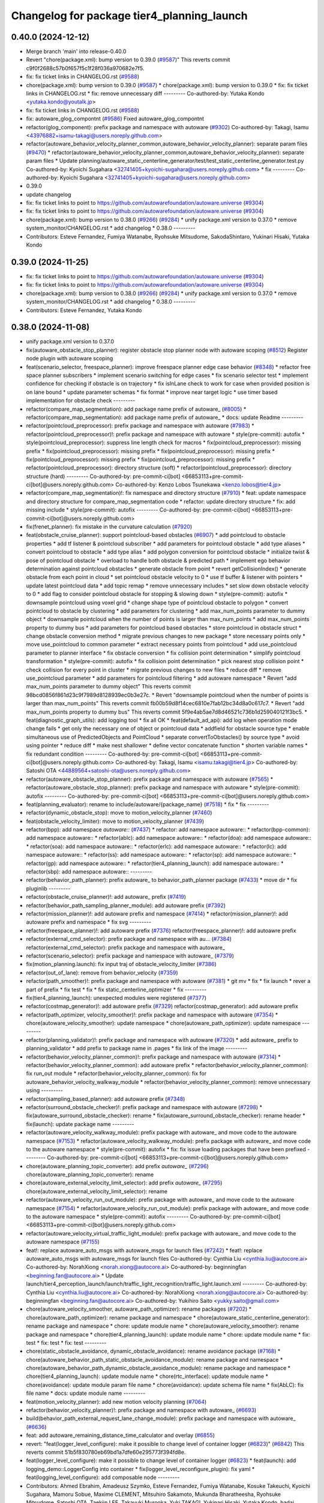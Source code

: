 ^^^^^^^^^^^^^^^^^^^^^^^^^^^^^^^^^^^^^^^^^^^
Changelog for package tier4_planning_launch
^^^^^^^^^^^^^^^^^^^^^^^^^^^^^^^^^^^^^^^^^^^

0.40.0 (2024-12-12)
-------------------
* Merge branch 'main' into release-0.40.0
* Revert "chore(package.xml): bump version to 0.39.0 (`#9587 <https://github.com/autowarefoundation/autoware.universe/issues/9587>`_)"
  This reverts commit c9f0f2688c57b0f657f5c1f28f036a970682e7f5.
* fix: fix ticket links in CHANGELOG.rst (`#9588 <https://github.com/autowarefoundation/autoware.universe/issues/9588>`_)
* chore(package.xml): bump version to 0.39.0 (`#9587 <https://github.com/autowarefoundation/autoware.universe/issues/9587>`_)
  * chore(package.xml): bump version to 0.39.0
  * fix: fix ticket links in CHANGELOG.rst
  * fix: remove unnecessary diff
  ---------
  Co-authored-by: Yutaka Kondo <yutaka.kondo@youtalk.jp>
* fix: fix ticket links in CHANGELOG.rst (`#9588 <https://github.com/autowarefoundation/autoware.universe/issues/9588>`_)
* fix: autoware_glog_compontnt (`#9586 <https://github.com/autowarefoundation/autoware.universe/issues/9586>`_)
  Fixed autoware_glog_compontnt
* refactor(glog_component): prefix package and namespace with autoware (`#9302 <https://github.com/autowarefoundation/autoware.universe/issues/9302>`_)
  Co-authored-by: Takagi, Isamu <43976882+isamu-takagi@users.noreply.github.com>
* refactor(autoware_behavior_velocity_planner_common,autoware_behavior_velocity_planner): separate param files (`#9470 <https://github.com/autowarefoundation/autoware.universe/issues/9470>`_)
  * refactor(autoware_behavior_velocity_planner_common,autoware_behavior_velocity_planner): separate param files
  * Update planning/autoware_static_centerline_generator/test/test_static_centerline_generator.test.py
  Co-authored-by: Kyoichi Sugahara <32741405+kyoichi-sugahara@users.noreply.github.com>
  * fix
  ---------
  Co-authored-by: Kyoichi Sugahara <32741405+kyoichi-sugahara@users.noreply.github.com>
* 0.39.0
* update changelog
* fix: fix ticket links to point to https://github.com/autowarefoundation/autoware.universe (`#9304 <https://github.com/autowarefoundation/autoware.universe/issues/9304>`_)
* fix: fix ticket links to point to https://github.com/autowarefoundation/autoware.universe (`#9304 <https://github.com/autowarefoundation/autoware.universe/issues/9304>`_)
* chore(package.xml): bump version to 0.38.0 (`#9266 <https://github.com/autowarefoundation/autoware.universe/issues/9266>`_) (`#9284 <https://github.com/autowarefoundation/autoware.universe/issues/9284>`_)
  * unify package.xml version to 0.37.0
  * remove system_monitor/CHANGELOG.rst
  * add changelog
  * 0.38.0
  ---------
* Contributors: Esteve Fernandez, Fumiya Watanabe, Ryohsuke Mitsudome, SakodaShintaro, Yukinari Hisaki, Yutaka Kondo

0.39.0 (2024-11-25)
-------------------
* fix: fix ticket links to point to https://github.com/autowarefoundation/autoware.universe (`#9304 <https://github.com/autowarefoundation/autoware.universe/issues/9304>`_)
* fix: fix ticket links to point to https://github.com/autowarefoundation/autoware.universe (`#9304 <https://github.com/autowarefoundation/autoware.universe/issues/9304>`_)
* chore(package.xml): bump version to 0.38.0 (`#9266 <https://github.com/autowarefoundation/autoware.universe/issues/9266>`_) (`#9284 <https://github.com/autowarefoundation/autoware.universe/issues/9284>`_)
  * unify package.xml version to 0.37.0
  * remove system_monitor/CHANGELOG.rst
  * add changelog
  * 0.38.0
  ---------
* Contributors: Esteve Fernandez, Yutaka Kondo

0.38.0 (2024-11-08)
-------------------
* unify package.xml version to 0.37.0
* fix(autoware_obstacle_stop_planner): register obstacle stop planner node with autoware scoping (`#8512 <https://github.com/autowarefoundation/autoware.universe/issues/8512>`_)
  Register node plugin with autoware scoping
* feat(scenario_selector, freespace_planner): improve freespace planner edge case behavior (`#8348 <https://github.com/autowarefoundation/autoware.universe/issues/8348>`_)
  * refactor free space planner subscribers
  * implement scenario switching for edge cases
  * fix scenario selector test
  * implement confidence for checking if obstacle is on trajectory
  * fix isInLane check to work for case when provided position is on lane bound
  * update parameter schemas
  * fix format
  * improve near target logic
  * use timer based implementation for obstacle check
  ---------
* refactor(compare_map_segmentation): add package name prefix of autoware\_ (`#8005 <https://github.com/autowarefoundation/autoware.universe/issues/8005>`_)
  * refactor(compare_map_segmentation): add package name prefix of autoware\_
  * docs: update Readme
  ---------
* refactor(pointcloud_preprocessor): prefix package and namespace with autoware (`#7983 <https://github.com/autowarefoundation/autoware.universe/issues/7983>`_)
  * refactor(pointcloud_preprocessor)!: prefix package and namespace with autoware
  * style(pre-commit): autofix
  * style(pointcloud_preprocessor): suppress line length check for macros
  * fix(pointcloud_preprocessor): missing prefix
  * fix(pointcloud_preprocessor): missing prefix
  * fix(pointcloud_preprocessor): missing prefix
  * fix(pointcloud_preprocessor): missing prefix
  * fix(pointcloud_preprocessor): missing prefix
  * refactor(pointcloud_preprocessor): directory structure (soft)
  * refactor(pointcloud_preprocessor): directory structure (hard)
  ---------
  Co-authored-by: pre-commit-ci[bot] <66853113+pre-commit-ci[bot]@users.noreply.github.com>
  Co-authored-by: Kenzo Lobos Tsunekawa <kenzo.lobos@tier4.jp>
* refactor(compare_map_segmentation)!: fix namespace and directory structure (`#7910 <https://github.com/autowarefoundation/autoware.universe/issues/7910>`_)
  * feat: update namespace and directory structure for compare_map_segmentation code
  * refactor: update  directory structure
  * fix: add missing include
  * style(pre-commit): autofix
  ---------
  Co-authored-by: pre-commit-ci[bot] <66853113+pre-commit-ci[bot]@users.noreply.github.com>
* fix(frenet_planner): fix mistake in the curvature calculation (`#7920 <https://github.com/autowarefoundation/autoware.universe/issues/7920>`_)
* feat(obstacle_cruise_planner): support pointcloud-based obstacles (`#6907 <https://github.com/autowarefoundation/autoware.universe/issues/6907>`_)
  * add pointcloud to obstacle properties
  * add tf listener & pointcloud subscriber
  * add parameters for pointcloud obstacle
  * add type aliases
  * convert pointcloud to obstacle
  * add type alias
  * add polygon conversion for pointcloud obstacle
  * initialize twist & pose of pointcloud obstacle
  * overload to handle both obstacle & predicted path
  * implement ego behavior determination against pointcloud obstacles
  * generate obstacle from point
  * revert getCollisionIndex()
  * generate obstacle from each point in cloud
  * set pointcloud obstacle velocity to 0
  * use tf buffer & listener with pointers
  * update latest pointcloud data
  * add topic remap
  * remove unnecessary includes
  * set slow down obstacle velocity to 0
  * add flag to consider pointcloud obstacle for stopping & slowing down
  * style(pre-commit): autofix
  * downsample pointcloud using voxel grid
  * change  shape type of pointcloud obstacle to polygon
  * convert pointcloud to obstacle by clustering
  * add parameters for clustering
  * add max_num_points parameter to dummy object
  * downsample pointcloud when the number of points is larger than max_num_points
  * add max_num_points property to dummy bus
  * add parameters for pointcloud based obstacles
  * store pointcloud in obstacle struct
  * change obstacle conversion method
  * migrate previous changes to new package
  * store necessary points only
  * move use_pointcloud to common parameter
  * extract necessary points from pointcloud
  * add use_pointcloud parameter to planner interface
  * fix obstacle conversion
  * fix collision point determination
  * simplify pointcloud transformation
  * style(pre-commit): autofix
  * fix collision point determination
  * pick nearest stop collision point
  * check collision for every point in cluster
  * migrate previous changes to new files
  * reduce diff
  * remove use_pointcloud parameter
  * add parameters for pointcloud filtering
  * add autoware namespace
  * Revert "add max_num_points parameter to dummy object"
  This reverts commit 98bcd0856f861d23c9f7989d8128939ec0b3e27c.
  * Revert "downsample pointcloud when the number of points is larger than max_num_points"
  This reverts commit fb00b59d8f14cec6810e7fab12bc34d8a0c617c7.
  * Revert "add max_num_points property to dummy bus"
  This reverts commit 5f9e4ab5ae7d8d46521c736b1d259040121f3bc5.
  * feat(diagnostic_graph_utils): add logging tool
  * fix all OK
  * feat(default_ad_api): add log when operation mode change fails
  * get only the necessary one of object or pointcloud data
  * addfield for obstacle source type
  * enable simultaneous use of PredictedObjects and PointCloud
  * separate convertToObstacles() by source type
  * avoid using pointer
  * reduce diff
  * make nest shallower
  * define vector concatenate function
  * shorten variable names
  * fix redundant condition
  ---------
  Co-authored-by: pre-commit-ci[bot] <66853113+pre-commit-ci[bot]@users.noreply.github.com>
  Co-authored-by: Takagi, Isamu <isamu.takagi@tier4.jp>
  Co-authored-by: Satoshi OTA <44889564+satoshi-ota@users.noreply.github.com>
* refactor(autoware_obstacle_stop_planner): prefix package and namespace with autoware (`#7565 <https://github.com/autowarefoundation/autoware.universe/issues/7565>`_)
  * refactor(autoware_obstacle_stop_planner): prefix package and namespace with autoware
  * style(pre-commit): autofix
  ---------
  Co-authored-by: pre-commit-ci[bot] <66853113+pre-commit-ci[bot]@users.noreply.github.com>
* feat(planning_evaluator): rename to include/autoware/{package_name} (`#7518 <https://github.com/autowarefoundation/autoware.universe/issues/7518>`_)
  * fix
  * fix
  ---------
* refactor(dynamic_obstacle_stop): move to motion_velocity_planner (`#7460 <https://github.com/autowarefoundation/autoware.universe/issues/7460>`_)
* feat(obstacle_velocity_limiter): move to motion_velocity_planner (`#7439 <https://github.com/autowarefoundation/autoware.universe/issues/7439>`_)
* refactor(bpp): add namespace `autoware::` (`#7437 <https://github.com/autowarefoundation/autoware.universe/issues/7437>`_)
  * refactor: add namespace autoware::
  * refactor(bpp-common): add namespace autoware::
  * refactor(ablc): add namespace autoware::
  * refactor(doa): add namespace autoware::
  * refactor(soa): add namespace autoware::
  * refactor(erlc): add namespace autoware::
  * refactor(lc): add namespace autoware::
  * refactor(ss): add namespace autoware::
  * refactor(sp): add namespace autoware::
  * refactor(gp): add namespace autoware::
  * refactor(tier4_planning_launch): add namespace autoware::
  * refactor(sbp): add namespace autoware::
  ---------
* refactor(behavior_path_planner): prefix autoware\_ to behavior_path_planner package (`#7433 <https://github.com/autowarefoundation/autoware.universe/issues/7433>`_)
  * move dir
  * fix pluginlib
  ---------
* refactor(obstacle_cruise_planner)!: add autoware\_ prefix (`#7419 <https://github.com/autowarefoundation/autoware.universe/issues/7419>`_)
* refactor(behavior_path_sampling_planner_module): add autoware prefix (`#7392 <https://github.com/autowarefoundation/autoware.universe/issues/7392>`_)
* refactor(mission_planner)!: add autoware prefix and namespace (`#7414 <https://github.com/autowarefoundation/autoware.universe/issues/7414>`_)
  * refactor(mission_planner)!: add autoware prefix and namespace
  * fix svg
  ---------
* refactor(freespace_planner)!: add autoware prefix (`#7376 <https://github.com/autowarefoundation/autoware.universe/issues/7376>`_)
  refactor(freespace_planner)!: add autoawre prefix
* refactor(external_cmd_selector): prefix package and namespace with au… (`#7384 <https://github.com/autowarefoundation/autoware.universe/issues/7384>`_)
  refactor(external_cmd_selector): prefix package and namespace with autoware\_
* refactor(scenario_selector): prefix package and namespace with autoware\_ (`#7379 <https://github.com/autowarefoundation/autoware.universe/issues/7379>`_)
* fix(motion_planning.launch): fix input traj of obstacle_velocity_limiter (`#7386 <https://github.com/autowarefoundation/autoware.universe/issues/7386>`_)
* refactor(out_of_lane): remove from behavior_velocity (`#7359 <https://github.com/autowarefoundation/autoware.universe/issues/7359>`_)
* refactor(path_smoother)!: prefix package and namespace with autoware (`#7381 <https://github.com/autowarefoundation/autoware.universe/issues/7381>`_)
  * git mv
  * fix
  * fix launch
  * rever a part of prefix
  * fix test
  * fix
  * fix static_centerline_optimizer
  * fix
  ---------
* fix(tier4_planning_launch): unexpected modules were registered (`#7377 <https://github.com/autowarefoundation/autoware.universe/issues/7377>`_)
* refactor(costmap_generator)!: add autoware prefix (`#7329 <https://github.com/autowarefoundation/autoware.universe/issues/7329>`_)
  refactor(costmap_generator): add autoware prefix
* refactor(path_optimizer, velocity_smoother)!: prefix package and namespace with autoware (`#7354 <https://github.com/autowarefoundation/autoware.universe/issues/7354>`_)
  * chore(autoware_velocity_smoother): update namespace
  * chore(autoware_path_optimizer): update namespace
  ---------
* refactor(planning_validator)!: prefix package and namespace with autoware (`#7320 <https://github.com/autowarefoundation/autoware.universe/issues/7320>`_)
  * add autoware\_ prefix to planning_validator
  * add prefix to package name in .pages
  * fix link of the image
  ---------
* refactor(behavior_velocity_planner_common)!: prefix package and namespace with autoware (`#7314 <https://github.com/autowarefoundation/autoware.universe/issues/7314>`_)
  * refactor(behavior_velocity_planner_common): add autoware prefix
  * refactor(behavior_velocity_planner_common): fix run_out module
  * refactor(behavior_velocity_planner_common): fix for autoware_behavior_velocity_walkway_module
  * refactor(behavior_velocity_planner_common): remove unnecessary using
  ---------
* refactor(sampling_based_planner): add autoware prefix (`#7348 <https://github.com/autowarefoundation/autoware.universe/issues/7348>`_)
* refactor(surround_obstacle_checker)!: prefix package and namespace with autoware (`#7298 <https://github.com/autowarefoundation/autoware.universe/issues/7298>`_)
  * fix(autoware_surround_obstacle_checker): rename
  * fix(autoware_surround_obstacle_checker): rename header
  * fix(launch): update package name
  ---------
* refactor(autoware_velocity_walkway_module): prefix package with autoware\_ and move code to the autoware namespace (`#7153 <https://github.com/autowarefoundation/autoware.universe/issues/7153>`_)
  * refactor(autoware_velocity_walkway_module): prefix package with autoware\_ and move code to the autoware namespace
  * style(pre-commit): autofix
  * fix: fix issue loading packages that have been prefixed
  ---------
  Co-authored-by: pre-commit-ci[bot] <66853113+pre-commit-ci[bot]@users.noreply.github.com>
* chore(autoware_planning_topic_converter): add prefix `autoware\_` (`#7296 <https://github.com/autowarefoundation/autoware.universe/issues/7296>`_)
  chore(autoware_planning_topic_converter): rename
* chore(autoware_external_velocity_limit_selector): add prefix `autoware\_` (`#7295 <https://github.com/autowarefoundation/autoware.universe/issues/7295>`_)
  chore(autoware_external_velocity_limit_selector): rename
* refactor(autoware_velocity_run_out_module): prefix package with autoware\_ and move code to the autoware namespace (`#7154 <https://github.com/autowarefoundation/autoware.universe/issues/7154>`_)
  * refactor(autoware_velocity_run_out_module): prefix package with autoware\_ and move code to the autoware namespace
  * style(pre-commit): autofix
  ---------
  Co-authored-by: pre-commit-ci[bot] <66853113+pre-commit-ci[bot]@users.noreply.github.com>
* refactor(autoware_velocity_virtual_traffic_light_module): prefix package with autoware\_ and move code to the autoware namespace (`#7155 <https://github.com/autowarefoundation/autoware.universe/issues/7155>`_)
* feat!: replace autoware_auto_msgs with autoware_msgs for launch files (`#7242 <https://github.com/autowarefoundation/autoware.universe/issues/7242>`_)
  * feat!: replace autoware_auto_msgs with autoware_msgs for launch files
  Co-authored-by: Cynthia Liu <cynthia.liu@autocore.ai>
  Co-authored-by: NorahXiong <norah.xiong@autocore.ai>
  Co-authored-by: beginningfan <beginning.fan@autocore.ai>
  * Update launch/tier4_perception_launch/launch/traffic_light_recognition/traffic_light.launch.xml
  ---------
  Co-authored-by: Cynthia Liu <cynthia.liu@autocore.ai>
  Co-authored-by: NorahXiong <norah.xiong@autocore.ai>
  Co-authored-by: beginningfan <beginning.fan@autocore.ai>
  Co-authored-by: Yukihiro Saito <yukky.saito@gmail.com>
* chore(autoware_velocity_smoother, autoware_path_optimizer): rename packages (`#7202 <https://github.com/autowarefoundation/autoware.universe/issues/7202>`_)
  * chore(autoware_path_optimizer): rename package and namespace
  * chore(autoware_static_centerline_generator): rename package and namespace
  * chore: update module name
  * chore(autoware_velocity_smoother): rename package and namespace
  * chore(tier4_planning_launch): update module name
  * chore: update module name
  * fix: test
  * fix: test
  * fix: test
  ---------
* chore(static_obstacle_avoidance, dynamic_obstacle_avoidance): rename avoidance package (`#7168 <https://github.com/autowarefoundation/autoware.universe/issues/7168>`_)
  * chore(autoware_behavior_path_static_obstacle_avoidance_module): rename package and namespace
  * chore(autoware_behavior_path_dynamic_obstacle_avoidance_module): rename package and namespace
  * chore(tier4_planning_launch): update module name
  * chore(rtc_interface): update module name
  * chore(avoidance): update module param file name
  * chore(avoidance): update schema file name
  * fix(AbLC): fix file name
  * docs: update module name
  ---------
* feat(motion_velocity_planner): add new motion velocity planning (`#7064 <https://github.com/autowarefoundation/autoware.universe/issues/7064>`_)
* refactor(behavior_velocity_planner)!: prefix package and namespace with autoware\_ (`#6693 <https://github.com/autowarefoundation/autoware.universe/issues/6693>`_)
* build(behavior_path_external_request_lane_change_module): prefix package and namespace with autoware\_ (`#6636 <https://github.com/autowarefoundation/autoware.universe/issues/6636>`_)
* feat: add autoware_remaining_distance_time_calculator and overlay (`#6855 <https://github.com/autowarefoundation/autoware.universe/issues/6855>`_)
* revert: "feat(logger_level_configure): make it possible to change level of container logger (`#6823 <https://github.com/autowarefoundation/autoware.universe/issues/6823>`_)" (`#6842 <https://github.com/autowarefoundation/autoware.universe/issues/6842>`_)
  This reverts commit 51b5f830780eb69bd1a7dfe60e295773f394fd8e.
* feat(logger_level_configure): make it possible to change level of container logger (`#6823 <https://github.com/autowarefoundation/autoware.universe/issues/6823>`_)
  * feat(launch): add logging_demo::LoggerConfig into container
  * fix(logger_level_reconfigure_plugin): fix yaml
  * feat(logging_level_configure): add composable node
  ---------
* Contributors: Ahmed Ebrahim, Amadeusz Szymko, Esteve Fernandez, Fumiya Watanabe, Kosuke Takeuchi, Kyoichi Sugahara, Mamoru Sobue, Maxime CLEMENT, Mitsuhiro Sakamoto, Mukunda Bharatheesha, Ryohsuke Mitsudome, Satoshi OTA, Taekjin LEE, Takayuki Murooka, Yuki TAKAGI, Yukinari Hisaki, Yutaka Kondo, badai nguyen, mkquda

0.26.0 (2024-04-03)
-------------------
* chore(tier4_planning_launch): set log output both (`#6685 <https://github.com/autowarefoundation/autoware.universe/issues/6685>`_)
* feat(traffic_light): depend on is_simulation for scenario simulator (`#6498 <https://github.com/autowarefoundation/autoware.universe/issues/6498>`_)
  * feat(traffic_light): depend on is_simulation for scenario simulator
  * fix comments
  * fix
  ---------
* feat(mission_planner)!: introduce route_selector node (`#6363 <https://github.com/autowarefoundation/autoware.universe/issues/6363>`_)
  * feat(mission_planner): introduce route_selector node
  * remove unused file
  * fix use goal pose only when resuming
  * fix: change mrm mode if route set is successful
  * add interrupted state
  * fix mrm set route uuid
  * remove unused reference
  * add resume route function
  * try to resume planned route
  * remove debug code
  * use full license text instead of spdx
  ---------
* feat: remove use_pointcloud_container (`#6115 <https://github.com/autowarefoundation/autoware.universe/issues/6115>`_)
  * feat!: remove use_pointcloud_container
  * fix pre-commit
  * fix: completely remove use_pointcloud_container after merge main
  * fix: set use_pointcloud_container = true
  * revert: revert change in probabilistic_occupancy_grid_map
  * revert change in launcher of ogm
  ---------
* feat(behavior_path_sampling_module): add sampling based planner  (`#6131 <https://github.com/autowarefoundation/autoware.universe/issues/6131>`_)
  * first commit: add only necessary bpp code for template
  * change name of file
  * delete more unrelated code
  * refactor
  * fix manager
  * rebase
  * Copy sampling-based planner to behavior path planner
  * fix include paths
  * rebase
  * eliminate unused code
  * delete repeated code
  * add dependencies for bezier and frenet planners
  * [WIP] Made a simple implementation of behavior planning
  * [WIP] added comments on making drivable area
  * Just adding functions to test
  * [WIP] Implement Frenet Planner
  * eliminate unused code
  * WIP add debug marker generation
  * Comment out for debugging
  * return prev drivable area (temp)
  * fixes to compile after rebase
  * WIP update sampling planner param structure to equal behav planner
  * Updated param handling
  * changed names of internal_variable to match changes
  * partially solve markers not clearing
  * add param update functionality
  * WIP transform frenet to pathwithlaneid
  * set frenet path as output
  * Added pruning to select the best frenet  path
  * Initialize vehicle info
  * calculate properly right and left bound for drivable area check
  * remove debug prints and increase vehicle margin, should be param
  * param changes for driving in small lanes
  * WIP add drivable area expansion from LC
  * add drivable area expansion
  * add driveable area
  * Make the points on the path have the same z as goal
  * remove print, changes
  * WIP add prev sampling path to calculation
  * WIP constraints handler
  * Add modifiable hard constraints checking function
  * Add modifiable soft constraints checking function
  * Add costs for distance to goal and curvature
  * take out todo-> solved
  * Added normalized constraints with ref path speed
  * (WIP)isExecution requested update to not execute
  * refactor: move getInitialState to utils
  * refactor: move some functions to utils, get rid of velocity req in generate pathwithlaneid
  * made curvature soft constraint depend on distance to goal
  * Add prev path extension
  * add calculation of initial lateral velocity and acceleration
  * add calculation of initial lateral velocity and acceleration to path extension
  * WIP Add poses to path to get centerline distance and other stuff
  * clear info_marker\_ to prevent performance issues
  * solve dependency issues
  * Add cost to avg. distance to centerline
  * added arc lenght based extension limit
  * Add running and success conditions, add dist to soft const
  * update success transition
  * Solve bug with goal not being in any current lanelet
  * Add todo comment
  * Adjust to centerline cost
  * update soft costs
  * tuning
  * add reference path change after sampling planner Success (which might cause a LC
  * Added soft constraints weights as parameter to easily tune w/ rqt
  * improve performance by computing arc coordinates before soft constraints check
  * temp
  * temp
  * deleted unusused
  * delete unused
  * add plugin export macro
  * fix launch file
  * WIP still not launching sampling planner plugin
  * solve problem of plugin insertion (duplicated files)
  * partly fix issue with PathwithLaneID not having laneids at the first points
  * Modify PreviousOutput path since it is no longer a shared ptr
  * Added new change root lanelet request override
  * WIP update collision detection to use rtree
  * fix bug with index
  * Add rtree for collision checking
  * refine soft constraints use remaining length of path max curv and normalize lateral error
  * Add sanity check and delete unused code
  * change success transit function to be more accurate
  * refactor
  * solve bug for path.extend with 0 poses
  * add hard check for empty paths
  * fix private current_state usage
  * Add path reuse at different lenghts
  * delete old comments use param for path reuse
  * light refactoring
  * pre-commit changes
  * pre-commit add dependency
  * delete unused dependencies
  * change constraints evaluation to return vectors
  * use tier4 autoware utils function to calc quaternion
  * refactor, use autoware utils
  * update comment
  * Add documentation
  * pre-commit changes
  * delete unused dependencies and repeated args
  * update copyright and fix magic numbers
  * delete unused header
  * refactoring
  * remove unused dependency
  * update copyright and dependency
  * update calcBound to work properly
  * solve problem with drivable area
  * remove forced false
  * solve calc bound problem
  * fix compatibility with updates to bpp
  * remove cerr print
  * solve bugs when merging with lane
  * solve issue of sbp not activating
  * remove unused commented code
  ---------
  Co-authored-by: Maxime CLEMENT <maxime.clement@tier4.jp>
* feat(behavior_velocity_planner): add enable_all_modules_auto_mode argument to launch files for behavior velocity planner modules (`#6094 <https://github.com/autowarefoundation/autoware.universe/issues/6094>`_)
  * set default value for enable_all_modules_auto_mode
  * fix enable_rtc configuration in scene_module_manager_interface.hpp
  * Refactor scene module managers to use getEnableRTC function
  ---------
* feat(behavior_path_planner): add enable_all_modules_auto_mode argument to launch files for behavior path planner modules (`#6093 <https://github.com/autowarefoundation/autoware.universe/issues/6093>`_)
  * Add enable_all_modules_auto_mode argument to launch files
  * set default value for enable_all_modules_auto_mode
  * fix enable_rtc configuration in scene_module_manager_interface.hpp
  ---------
* refactor(tier4_planning_launch): remove duplicate arguments in launchfile (`#6040 <https://github.com/autowarefoundation/autoware.universe/issues/6040>`_)
* feat(behavior_velocity_planner): add new 'dynamic_obstacle_stop' module (`#5835 <https://github.com/autowarefoundation/autoware.universe/issues/5835>`_)
* refactor(behavior_path_planner): remove use_experimental_lane_change_function (`#5889 <https://github.com/autowarefoundation/autoware.universe/issues/5889>`_)
* fix(behavior, launch): fix launch error (`#5847 <https://github.com/autowarefoundation/autoware.universe/issues/5847>`_)
  * fix(launch): set null to avoid launch error
  * fix(behavior): check null
  * chore(behavior): add comment
  * fix(launch): set  at the end of list
  * fix(launch): fill empty string at the end of module list
  ---------
* refactor(bpp): use pluginlib to load scene module (`#5771 <https://github.com/autowarefoundation/autoware.universe/issues/5771>`_)
  * refactor(bpp): use pluginlib
  * refactor(tier4_planning_launch): update launcher
  * refactor(avoidance): support pluginlib
  * refactor(lane_change): support pluginlib
  * refactor(dynamic_avoidance): support pluginlib
  * refactor(goal_planner): support pluginlib
  * refactor(side_shift): support pluginlib
  * refactor(start_planner): support pluginlib
  * refactor(bpp): move interface
  * fix(bpp): add const
  ---------
* fix(tier4_planning_launch): obstacle_cruise_planner pipeline is not connected (`#5542 <https://github.com/autowarefoundation/autoware.universe/issues/5542>`_)
* refactor(tier4_planning_launch): align argument name (`#5505 <https://github.com/autowarefoundation/autoware.universe/issues/5505>`_)
  * chore(tier4_planning_launch): align arument name
  * refactor(tier4_planning_launch): pass params directly
  ---------
* refactor(tier4_planning_launch): use xml style launch (`#5502 <https://github.com/autowarefoundation/autoware.universe/issues/5502>`_)
  * refactor(tier4_planning_launch): use xml style launch
  * refactor(tier4_planning_launch): remove python style launch
  * fix(tier4_planning_launch): enable console output
  ---------
* chore(planning modules): remove maintainer... (`#5458 <https://github.com/autowarefoundation/autoware.universe/issues/5458>`_)
  remove shimizu-san from maintainer and add maintainer for stop line and turn signal decider
* refactor(tier4_planning_launch): use xml style launch (`#5470 <https://github.com/autowarefoundation/autoware.universe/issues/5470>`_)
  * refactor(tier4_planning_launch): use xml style launch
  * refactor(tier4_planning_launch): remove python style launch
  * fix(tier4_plannning_launch): fix namespace
  ---------
* refactor(tier4_planning_launch): use xml style launch (`#5448 <https://github.com/autowarefoundation/autoware.universe/issues/5448>`_)
  * refactor(tier4_planning_launch): use xml style launch
  * refactor(tier4_planning_launch): remove python style launch
  ---------
* feat(behavior_path_planner): subscribe traffic light recognition result (`#5436 <https://github.com/autowarefoundation/autoware.universe/issues/5436>`_)
  feat(avoidance): use traffic light signal info
* feat(rtc_auto_mode_manager): eliminate rtc auto mode manager (`#5235 <https://github.com/autowarefoundation/autoware.universe/issues/5235>`_)
  * change namespace of auto_mode
  * delete RTC auto mode manager package
  * delete rtc_replayer.param
  * style(pre-commit): autofix
  * fix typo
  * fix typo
  ---------
  Co-authored-by: pre-commit-ci[bot] <66853113+pre-commit-ci[bot]@users.noreply.github.com>
* feat(behavior_velocity): support new traffic signal interface (`#4133 <https://github.com/autowarefoundation/autoware.universe/issues/4133>`_)
  * feat(behavior_velocity): support new traffic signal interface
  * style(pre-commit): autofix
  * add missing dependency
  * style(pre-commit): autofix
  * remove the external signal input source in behavior_planning_launch.py
  * replace TrafficLightElement with TrafficSignalElement
  * style(pre-commit): autofix
  * use the regulatory element id instead of traffic light id
  * change the input of traffic signal to traffic light arbiter
  * style(pre-commit): autofix
  * do not return until the all regulatory elements are checked
  * change input topic of the traffic signals
  * fix the traffic signal type in perception reproducer
  * add debug log when the signal data is outdated
  ---------
  Co-authored-by: pre-commit-ci[bot] <66853113+pre-commit-ci[bot]@users.noreply.github.com>
* feat(mission_planning.launch): add glog in mission planner (`#4745 <https://github.com/autowarefoundation/autoware.universe/issues/4745>`_)
* feat(motion_velocity_smoother.launch): add glog component (`#4746 <https://github.com/autowarefoundation/autoware.universe/issues/4746>`_)
  * use node instead of include
  * use container & add glog component
  ---------
* feat(glog): add glog in planning and control modules (`#4714 <https://github.com/autowarefoundation/autoware.universe/issues/4714>`_)
  * feat(glog): add glog component
  * formatting
  * remove namespace
  * remove license
  * Update launch/tier4_planning_launch/launch/scenario_planning/lane_driving/motion_planning/motion_planning.launch.py
  Co-authored-by: Daisuke Nishimatsu <42202095+wep21@users.noreply.github.com>
  * Update launch/tier4_planning_launch/launch/scenario_planning/lane_driving/behavior_planning/behavior_planning.launch.py
  Co-authored-by: Daisuke Nishimatsu <42202095+wep21@users.noreply.github.com>
  * Update common/glog_component/CMakeLists.txt
  Co-authored-by: Daisuke Nishimatsu <42202095+wep21@users.noreply.github.com>
  * Update launch/tier4_control_launch/launch/control.launch.py
  Co-authored-by: Daisuke Nishimatsu <42202095+wep21@users.noreply.github.com>
  * add copyright
  ---------
  Co-authored-by: Daisuke Nishimatsu <42202095+wep21@users.noreply.github.com>
* chore(tier4_planning_launch): enable to abort lane change from a parameter file (`#4469 <https://github.com/autowarefoundation/autoware.universe/issues/4469>`_)
* refactor(behavior_path_planner): remove unused config files (`#4241 <https://github.com/autowarefoundation/autoware.universe/issues/4241>`_)
* refactor(obstacle_avoidance_planner): move the elastic band smoothing to a new package (`#4114 <https://github.com/autowarefoundation/autoware.universe/issues/4114>`_)
  * Add path_smoothing package
  * Add elastic band smoother node
  * Add Debug section to elastic band documentation
  * Remove elastic band from the obstacle_avoidance_planner
  * Move elastic band debug images to the path_smoothing package
  * Update launch files to run the elastic_band_smoother
  * Set path topic names based on the path_smoother_type argument
  * Publish path with backward paths
  * Rename path_smoothing -> path_smoother
  ---------
* fix(obstacle_velocity_limiter): remove hardcoded parameter (`#4098 <https://github.com/autowarefoundation/autoware.universe/issues/4098>`_)
* refactor(lane_change): add namespace for lane-change-cancel (`#4090 <https://github.com/autowarefoundation/autoware.universe/issues/4090>`_)
  * refactor(lane_change): add namespace for lane-change-cancel
  * fix indent
  * lane_change_cancel -> cancel
  ---------
* refactor(behavior_velocity_planner): update launch and parameter files for plugin (`#3811 <https://github.com/autowarefoundation/autoware.universe/issues/3811>`_)
  * feat: move param files
  * WIP
  * feat: use behavior velocity module param file list
  * feat: update comment
  * feat: change param load
  * feat: update launch run out flag
  * feat: add disabled module as comment
  * feat: remove unused argument
  * fix test
  * remove unused params
  * move param
  * add test depend
  ---------
* refactor(start_planner): rename pull out to start planner (`#3908 <https://github.com/autowarefoundation/autoware.universe/issues/3908>`_)
* feat: handle invalid areas / lanelets (`#3000 <https://github.com/autowarefoundation/autoware.universe/issues/3000>`_)
* feat(behavior_path_planner): output stop reasons (`#3807 <https://github.com/autowarefoundation/autoware.universe/issues/3807>`_)
  * feat(launch): remap stop reasons
  * feat(behavior_path_planner): add interface to output stop reasons
  * feat(behavior_path_planner): add interface to output stop reasons
  * feat(avoidance): output stop reason
  ---------
* feat(path_sampler): add a sampling based path planner (`#3532 <https://github.com/autowarefoundation/autoware.universe/issues/3532>`_)
* style: fix typos (`#3617 <https://github.com/autowarefoundation/autoware.universe/issues/3617>`_)
  * style: fix typos in documents
  * style: fix typos in package.xml
  * style: fix typos in launch files
  * style: fix typos in comments
  ---------
* build: mark autoware_cmake as <buildtool_depend> (`#3616 <https://github.com/autowarefoundation/autoware.universe/issues/3616>`_)
  * build: mark autoware_cmake as <buildtool_depend>
  with <build_depend>, autoware_cmake is automatically exported with ament_target_dependencies() (unecessary)
  * style(pre-commit): autofix
  * chore: fix pre-commit errors
  ---------
  Co-authored-by: pre-commit-ci[bot] <66853113+pre-commit-ci[bot]@users.noreply.github.com>
  Co-authored-by: Kenji Miyake <kenji.miyake@tier4.jp>
* feat(behavior_path_planner): add dynamic obstacle avoidance module (`#3415 <https://github.com/autowarefoundation/autoware.universe/issues/3415>`_)
  * implement dynamic avoidance module
  * update
  * update
  * fix spell
  * update
  * Update planning/behavior_path_planner/src/scene_module/dynamic_avoidance/dynamic_avoidance_module.cpp
  Co-authored-by: Satoshi OTA <44889564+satoshi-ota@users.noreply.github.com>
  * Update planning/behavior_path_planner/include/behavior_path_planner/scene_module/dynamic_avoidance/dynamic_avoidance_module.hpp
  Co-authored-by: Satoshi OTA <44889564+satoshi-ota@users.noreply.github.com>
  * Update planning/behavior_path_planner/docs/behavior_path_planner_dynamic_avoidance_design.md
  Co-authored-by: Satoshi OTA <44889564+satoshi-ota@users.noreply.github.com>
  * dealt with review
  * update test
  * disable dynamic avoidance with old architecture, and pass build CI
  * fix
  ---------
  Co-authored-by: Satoshi OTA <44889564+satoshi-ota@users.noreply.github.com>
* refactor(behavior_path_planner): rename pull_over to goal_planner (`#3501 <https://github.com/autowarefoundation/autoware.universe/issues/3501>`_)
* refactor(behavior_path_planeer): use common.params for lane change (`#3520 <https://github.com/autowarefoundation/autoware.universe/issues/3520>`_)
  * refactor(behavior_path_planeer): use common.params for lane change
  * update
  ---------
* feat(behavior_path_planner): move lane_following_params to behavior path params (`#3445 <https://github.com/autowarefoundation/autoware.universe/issues/3445>`_)
  * feat(behavior_path_planner): move lane_following_params to behavior path params
  * fix missing pakage include
  * fix test
  ---------
* chore(planning_evaluator): add dependency (`#3388 <https://github.com/autowarefoundation/autoware.universe/issues/3388>`_)
* feat(behavior_velocity_planner): add out of lane module (`#3191 <https://github.com/autowarefoundation/autoware.universe/issues/3191>`_)
  * Add OutOfLane module to the behavior_velocity_planner
  * Add functions for calculating path footprint and overlaps (WIP)
  * Update behavior_planning launch file to add out_of_lane param file
  TODO: remove launch-prefix from this commit. only needed for development
  * Add param to extend the ego footprint+fixed overlaps+started intervals
  * Implemented basic stop points insertion. "working" with simplified logic
  * Combine overlap and interval calculation, 1st rough working version
  * Add more parameters to replace magic numbers
  * [WIP] cleanup bugs and add a few more params
  * Proper stop point insertion (such that there are no overlaps)
  * Add interval visualization, fix bugs
  * Major refactoring and preparing params for 3rd method (TTC)
  * Implement TTC + more refactoring (not tested)
  * Fix issue with calculating enter/exit time of object after it entered
  * Fix bug in calculating ego distance along path
  * Add option to skip the new module if ego already overlaps another lane
  * Implement decel limit and add some (unimplemented) parameters
  * Implement the "strict" parameter (dont stop while overlapping)
  * Implement "use_predicted_paths" param (not yet tested)
  * Filter lanelets used for checking overlaps
  * Fix calculation of enter/exit times using predicted paths of objects
  * Improve "skip_if_already_overlapping" logic and add debug markers
  * Use dist(left, right) for inside distance when both bounds are overlaped
  * Add fallback when a point with no overlap cannot be found
  Fallback: use the path index previous to the range's entering path index
  * Increase max lateral deviation of predicted paths + add debug prints
  * Fix logic for select path_lanelets and other_lanelets + debug markers
  * Improve object filtering by their lateral distance from overlap range
  * Rename length -> dist in object_time_to_range function
  * Cleanup code and improve use of planner_data\_
  * Add overlapping_range.cpp + code cleanup
  * Add decisions.hpp + code cleanup
  * Add footprint.cpp
  * Cleanup and factorize more code
  * Add docstring + final factorization
  * Remove debug changes in behavior_planning.launch.py
  * Add out of lane design document (WIP)
  * Extend design doc and lint it
  * Finalize 1st draft of design doc (figures are missing)
  * Add figures
  * Fix some clang-tidy errors
  * Factorize the calculate_decisions function
  * Fix spelling relevent -> relevant
  * Add debug.hpp and debug.cpp to simplify createDebugMarkerArray()
  * Factorize calculate_slowdown_points
  * Factorize decisions.cpp a little more
  * Fix for clang tidy
  * Factorize decisions.cpp a little bit more
  * Update copyright
  Co-authored-by: Satoshi OTA <44889564+satoshi-ota@users.noreply.github.com>
  * Update copyright
  Co-authored-by: Satoshi OTA <44889564+satoshi-ota@users.noreply.github.com>
  * Update copyright
  Co-authored-by: Satoshi OTA <44889564+satoshi-ota@users.noreply.github.com>
  * Fix copyrights Tier IV -> TIER IV
  * Populate StopReason
  * Set VelocityFactor
  * Fix design doc title
  * Populate StopReason only when stopping (not when slowing down)
  * Remove default value for declare_parameter of 'launch_run_out'
  ---------
  Co-authored-by: Satoshi OTA <44889564+satoshi-ota@users.noreply.github.com>
* feat(avoidance_by_lc): add new module to avoid obstacle by lane change (`#3125 <https://github.com/autowarefoundation/autoware.universe/issues/3125>`_)
  * feat(rtc_interface): add new module avoidance by lc
  * feat(launch): add new param files
  * feat(avoidance_by_lc): add avoidance by lane change module
  * feat(behavior_path_planner): integrate avoidance by lc
  * fix(avoidance_by_lc): apply refactor
  * fix(avoidance_by_lc): use found_safe_path for ready check
  * fix request condition
  * fix build error
  ---------
* feat(behavior_path_planner): update behavior param file (`#3220 <https://github.com/autowarefoundation/autoware.universe/issues/3220>`_)
  * feat(behavior_path_planner): add new config file for manger
  * feat(launch): add config path
  * fix(behavior_path_planner): add missing param file
  ---------
* feat(diagnostic_converter): add converter to use planning_evaluator's output for scenario's condition (`#2514 <https://github.com/autowarefoundation/autoware.universe/issues/2514>`_)
  * add original diagnostic_convertor
  * add test
  * fix typo
  * delete file
  * change include
  * temp
  * delete comments
  * made launch for converter
  * ci(pre-commit): autofix
  * ci(pre-commit): autofix
  * add diagnostic convertor in launch
  * ci(pre-commit): autofix
  * change debug from info
  * change arg name to launch diagnostic convertor
  * add planning_evaluator launcher in simulator.launch.xml
  * fix arg wrong setting
  * style(pre-commit): autofix
  * use simulation msg in tier4_autoware_msgs
  * style(pre-commit): autofix
  * fix README
  * style(pre-commit): autofix
  * refactoring
  * style(pre-commit): autofix
  * remove unnecessary dependency
  * remove unnecessary dependency
  * move folder
  * reformat
  * style(pre-commit): autofix
  * Update evaluator/diagnostic_converter/include/converter_node.hpp
  Co-authored-by: Maxime CLEMENT <78338830+maxime-clem@users.noreply.github.com>
  * Update evaluator/diagnostic_converter/README.md
  Co-authored-by: Maxime CLEMENT <78338830+maxime-clem@users.noreply.github.com>
  * Update evaluator/diagnostic_converter/src/converter_node.cpp
  Co-authored-by: Maxime CLEMENT <78338830+maxime-clem@users.noreply.github.com>
  * Update evaluator/diagnostic_converter/test/test_converter_node.cpp
  Co-authored-by: Maxime CLEMENT <78338830+maxime-clem@users.noreply.github.com>
  * define diagnostic_topics as parameter
  * fix include way
  * fix include way
  * delete ament_cmake_clang_format from package.xml
  * fix test_depend
  * Update evaluator/diagnostic_converter/test/test_converter_node.cpp
  Co-authored-by: Maxime CLEMENT <78338830+maxime-clem@users.noreply.github.com>
  * style(pre-commit): autofix
  * Update launch/tier4_simulator_launch/launch/simulator.launch.xml
  Co-authored-by: Maxime CLEMENT <78338830+maxime-clem@users.noreply.github.com>
  ---------
  Co-authored-by: pre-commit-ci[bot] <66853113+pre-commit-ci[bot]@users.noreply.github.com>
  Co-authored-by: Maxime CLEMENT <78338830+maxime-clem@users.noreply.github.com>
* feat(mission_planner): refine goal pose with parameter and add config file (`#2603 <https://github.com/autowarefoundation/autoware.universe/issues/2603>`_)
* feat(behavior_path_planner): pull over freespace parking (`#2879 <https://github.com/autowarefoundation/autoware.universe/issues/2879>`_)
  * feat(behavior_path_planner): pull over freespace parking
  * Update planning/behavior_path_planner/include/behavior_path_planner/scene_module/pull_over/pull_over_module.hpp
  Co-authored-by: Takamasa Horibe <horibe.takamasa@gmail.com>
  * fix from review
  * add require_increment\_ explanation make the function
  * Update planning/behavior_path_planner/README.md
  * fix mutex
  * fix typo
  * fix build
  * pre-commit
  ---------
  Co-authored-by: Takamasa Horibe <horibe.takamasa@gmail.com>
* refactor(obstacle_avoidance_planner): clean up the code (`#2796 <https://github.com/autowarefoundation/autoware.universe/issues/2796>`_)
  * update obstacle avoidance planner, static centerline optimizer, tier4_planning_launch
  * update velocity on joint and correct trajectory z
  * update
  * minor change
  * pre-commit
  ---------
* refactor(planning_error_monitor): remove pkg (`#2604 <https://github.com/autowarefoundation/autoware.universe/issues/2604>`_)
  * remove planning_error_monitor
  * remove launch
  ---------
* fix(tier4_planning_launch): remove unnecessary config (`#2910 <https://github.com/autowarefoundation/autoware.universe/issues/2910>`_)
* feat(behavior_velocity): add mandatory detection area for run out module (`#2864 <https://github.com/autowarefoundation/autoware.universe/issues/2864>`_)
  * feat: add mandatory detection area
  * change the topic order to subscribe compare map filtered points
  * define function for transform pointcloud
  * add missing mutex lock
  * fix subscribing topic for points
  * remove unnecessary comments
  * add debug publisher for pointcloud
  * fix warning for empty frame id
  * add comments
  * add parameter whether to use mandatory detection area
  * use the same stop margin for the two kind of detection area
  * remove unused parameter
  * change max queue size
  * change the marker color of mandatory detection area
  * fix publishing debug pointcloud
  * create function to concatenate clouds
  * use current_odometory instead of current_pose
  * add param for mandatory area
  * style(pre-commit): autofix
  ---------
  Co-authored-by: pre-commit-ci[bot] <66853113+pre-commit-ci[bot]@users.noreply.github.com>
* feat(behavior_path_planner): expand the drivable area based on the vehicle footprint (`#2609 <https://github.com/autowarefoundation/autoware.universe/issues/2609>`_)
* ci(pre-commit): autoupdate (`#2819 <https://github.com/autowarefoundation/autoware.universe/issues/2819>`_)
  Co-authored-by: pre-commit-ci[bot] <66853113+pre-commit-ci[bot]@users.noreply.github.com>
* chore(tier4_planning_launch): add missing params and sort params of costmap generator (`#2764 <https://github.com/autowarefoundation/autoware.universe/issues/2764>`_)
* refactor(behavior_path_planner): set occupancy grid map topic name from launch (`#2725 <https://github.com/autowarefoundation/autoware.universe/issues/2725>`_)
* feat(behavior_path_planner): external request lane change (`#2442 <https://github.com/autowarefoundation/autoware.universe/issues/2442>`_)
  * feature(behavior_path_planner): add external request lane change module
  feature(behavior_path_planner): fix for RTC
  feature(behavior_path_planner): fix decision logic
  feat(behavior_path_planner): fix behavior_path_planner_tree.xml
  feat(behavior_path_planner): fix for rebase
  feat(behavior_path_planner): output multiple candidate paths
  feat(behavior_path_planner): get path candidate in behavior tree manager
  feat(behavior_path_planner): fix for multiple candidate path
  feat(behavior_path_planner): separate external request lane change module
  feature(behavior_path_planner): add create publisher method
  feature(behavior_path_planner): move publishers to node
  feature(behavior_path_planner): remove unnecessary publisher
  feat(behavior_path_planner): move reset path candidate function to behavior tree manager
  feat(behavior_path_planner): add external request lane change path candidate publisher
  feat(behavior_path_planner): apply abort lane change
  * fix(behavior_path_planner): remove unnecessary change
  * feat(behavior_path_planner): fix getLaneChangePaths()
  * feat(behavior_path_planner): disable external request lane change in default tree
  * Update rtc_auto_mode_manager.param.yaml
  * fix(route_handler): remove redundant code
  * fix(behavior_path_planner): fix for turn signal
* feat(planning_validator): add planning validator package (`#1947 <https://github.com/autowarefoundation/autoware.universe/issues/1947>`_)
  * feat(planning_validator): add planning validator package
  * remove planning_error_monitor
  * pre-commit
  * change launch for planning_validator
  * Revert "remove planning_error_monitor"
  This reverts commit 90aed51a415c06d9c6e06fc437993602ff765b73.
  * restore error_monitor file
  * add readme
  * update for debug marker
  * add debug marker
  * fix invalid index error
  * update readme
  * update
  * add code to calc computation time
  * use reference arg
  * Revert "use reference arg"
  This reverts commit e81c91bafc0e61eaa9b6fa63feabba96205470ff.
  * remove return-vector code
  * Revert "add code to calc computation time"
  This reverts commit f36c7820ba47ccd3fbcd614e0aca0c414750b9cf.
  * update debug plot config
  * update readme
  * fix precommit
  * update readme
  * add invalid trajectory handling option
  * fix typo
  * Update README.md
  * update comments
  * pre-commit
  * fix typo
  * update
  * use util for marker create
  * fix tests
  * update doc!
  * fix readme
  * update
* feat(behavior_path_planner): modified goal with uuid (`#2602 <https://github.com/autowarefoundation/autoware.universe/issues/2602>`_)
  * feat(behavior_path_planner): modified goal with uuid
  * fix typo
  * fix for top header
  * change to PoseWithUuidStamped
* fix(tier4_planning_launch): make use_experimental_lane_change_function available (`#2676 <https://github.com/autowarefoundation/autoware.universe/issues/2676>`_)
* refactor(tier4_planning_launch): organize arguments (`#2666 <https://github.com/autowarefoundation/autoware.universe/issues/2666>`_)
  * refactor(tier4_planning_launch): organize arguments
  * update
* feat(behavior_path_planner): param to skip some linestring types when expanding the drivable area (`#2288 <https://github.com/autowarefoundation/autoware.universe/issues/2288>`_)
* feat(behavior_velocity_planner): add speed bump module (`#647 <https://github.com/autowarefoundation/autoware.universe/issues/647>`_)
  Co-authored-by: Kosuke Takeuchi <kosuke.tnp@gmail.com>
  Co-authored-by: Takayuki Murooka <takayuki5168@gmail.com>
* fix(tier4_planning_launch): remove unintended config file (`#2554 <https://github.com/autowarefoundation/autoware.universe/issues/2554>`_)
* feat(tier4_planning_launch): remove configs and move to autoware_launch (`#2543 <https://github.com/autowarefoundation/autoware.universe/issues/2543>`_)
  * feat(tier4_planning_launch): remove configs and move to autoware_launch
  * fix
  * remove config
  * add rtc
  * Update launch/tier4_planning_launch/README.md
  Co-authored-by: kminoda <44218668+kminoda@users.noreply.github.com>
  Co-authored-by: kminoda <44218668+kminoda@users.noreply.github.com>
* fix(intersection): fixed stuck vehicle detection area (`#2463 <https://github.com/autowarefoundation/autoware.universe/issues/2463>`_)
* feat(behavior_path_planner): remove unnecessary parameters (`#2516 <https://github.com/autowarefoundation/autoware.universe/issues/2516>`_)
  * feat(behavior_path_planner): remove unnecessary parameters
  * remove from static_centerline_optimizer
* feat(obstacle_cruies_planner): improve pid_based cruise planner (`#2507 <https://github.com/autowarefoundation/autoware.universe/issues/2507>`_)
  * feat(obstacle_cruies_planner): improve pid_based cruise planner
  * fix
  * update param in tier4_planning_launch
* feat(behavior_path_planner, obstacle_avoidance_planner): add new drivable area (`#2472 <https://github.com/autowarefoundation/autoware.universe/issues/2472>`_)
  * update
  * update
  * update
  * update obstacle avoidance planner
  * update
  * clean code
  * uddate
  * clean code
  * remove resample
  * update
  * add orientation
  * change color
  * update
  * remove drivable area
  * add flag
  * update
  * update color
  * fix some codes
  * change to makerker array
  * change avoidance utils
* refactor(behavior_path_planner): move turn_signal_on_swerving param to bpp.param.yaml (`#2406 <https://github.com/autowarefoundation/autoware.universe/issues/2406>`_)
  * move turn_signal_on_swerving param to bpp.param.yaml
  * change default value to true
  * add description
  * ci(pre-commit): autofix
  Co-authored-by: beyza <bnk@leodrive.ai>
  Co-authored-by: pre-commit-ci[bot] <66853113+pre-commit-ci[bot]@users.noreply.github.com>
* feat(avoidance): improve avoidance target filter (`#2329 <https://github.com/autowarefoundation/autoware.universe/issues/2329>`_)
  * feat(route_handler): add getMostLeftLanelet()
  * feat(avoidance): calc shiftable ratio in avoidance target filtering process
  * feat(avoidance): output object's debug info for rviz
  * fix(avoidance): use avoidance debug factor
  * feat(tier4_planning_launch): add new params for avoidance
  * fix(avoidance): reorder params for readability
  * fix(tier4_planning_launch): reorder params for readability
* feat(behavior_path_planner): update path when object is gone (`#2314 <https://github.com/autowarefoundation/autoware.universe/issues/2314>`_)
  * feat(behavior_path_planner): update state with obstacles.
  feat(behavior_path_planner): update path when obstacle is gone
  * ci(pre-commit): autofix
  * update check mechanism
  update check mechanism
  update check mechanism
  * readme.md is updated
  * ci(pre-commit): autofix
  * avoidance maneuver checker is added.
  ci(pre-commit): autofix
  avoidance maneuver checker is added.
  * fix check algorithm
  fix check algorithm
  * documentation is updated.
  * ci(pre-commit): autofix
  * fix typos
  Co-authored-by: pre-commit-ci[bot] <66853113+pre-commit-ci[bot]@users.noreply.github.com>
* feat(behavior_path_planner): add option to turn signal while obstacle swerving (`#2333 <https://github.com/autowarefoundation/autoware.universe/issues/2333>`_)
  * add turn_signal_on_swerving param
  * add option for signals
  * get turn_signal_on_swerving param from config file
  * ad turn_signal_on_swerving param
  * ci(pre-commit): autofix
  Co-authored-by: beyza <bnk@leodrive.ai>
  Co-authored-by: pre-commit-ci[bot] <66853113+pre-commit-ci[bot]@users.noreply.github.com>
* fix(obstacle_avoidance_planner): apply dynamic path length to fixed trajectory in eb (`#2357 <https://github.com/autowarefoundation/autoware.universe/issues/2357>`_)
  * fix(obstacle_avoidance_planner): apply dynamic path length to fixed trajectory in eb
  * add flag to enable clipping fixed trajectory
  * add maintainer
* fix(slow_down_planner): improper parameter used in slow down (`#2276 <https://github.com/autowarefoundation/autoware.universe/issues/2276>`_)
  * fix(slow_down_planner): improper parameter used in slow down
  * fix(tier4_planning_launch): remove hardcoded param enable_slow_down from launch.py
* feat(obstacle_avoidance_planner): parameterize non_fixed_trajectory_length (`#2349 <https://github.com/autowarefoundation/autoware.universe/issues/2349>`_)
* fix(behavior_path_planner): replace object_hold_max_count with object_last_seen_threshold (`#2345 <https://github.com/autowarefoundation/autoware.universe/issues/2345>`_)
  fix: replace object_hold_max_count with object_last_seen_threshold
* feat(behavior_velocity_planner): parameterize ego_yield_query_stop_duration for crosswalk module (`#2346 <https://github.com/autowarefoundation/autoware.universe/issues/2346>`_)
  feat: parameterize ego_yield_query_stop_duration for crosswalk module
* feat(avoidance): improve avoidance target filter (`#2282 <https://github.com/autowarefoundation/autoware.universe/issues/2282>`_)
  * feat(avoidance): use envelope polygon for measure against perception noise
  * feat(avoidance): use moving time for measure against perception noise
  * feat(tier4_planning_launch): add new params for avoidance
  * fix(avoidance): reserve marker array size
* feat(motion_velocity_smoother): tunable deceleration limit for curve … (`#2278 <https://github.com/autowarefoundation/autoware.universe/issues/2278>`_)
  feat(motion_velocity_smoother): tunable deceleration limit for curve deceleration
* feat(tier4_planning/control_launch): add missing dependency (`#2201 <https://github.com/autowarefoundation/autoware.universe/issues/2201>`_)
* feat: add 'obstacle_velocity_limiter' package (`#1579 <https://github.com/autowarefoundation/autoware.universe/issues/1579>`_)
  * Initial commit with barebone SafeVelocityAdjustorNode
  * Add debug topics, launch file, and config file
  * Fix debug markers
  * Fix dynamic parameters
  * Add proper collision detection and debug footprint
  Implements Proposal 1.
  Calculation of the adjusted velocity still needs to be improved
  * Add script to compare the original and adjusted velocity profiles
  * Fix calculation of distance to obstacle
  * Add test for calculation collision distance
  * Add launch file to test the safe_velocity_adjustor with a bag
  * Cleanup code and add tests for forwardSimulatedVector
  * Simplify collision detection by not using a footprint polygon
  * Add filtering of the dynamic objects from the pointcloud
  * [DEBUG] Print runtimes of expensive functions
  * Add trajectory downsampling to boost performance + improve debug markers
  * Modify velocity only from ego pose + distance parameter
  * Add 1st Eigen version of distanceToClosestCollision + benchmark
  * Switch to using contours from occupancy grid for collision checking
  Filtering of dynamic objects is not great
  * Add buffer around dynamic obstacles to avoid false obstacle detection
  * Add parameter to limit the adjusted velocity
  * Use vehicle_info_util to get vehicle footprint
  * Calculate accurate distance to collision + add tests
  * Add parameter for the min velocity where a dynamic obstacle is ignored
  * Add README and some pictures to explain the node inner workings
  * Update scenario_planning.launch.xml to run the new node
  * Fix format of launch files
  * Update launcher and rviz config used for debuging with bag
  * Cleanup debug publishing
  * Complete tests of collision_distance.hpp
  * Add docstring + Small code cleanup
  * Improve test of occupancy_grid_utils
  * Fix bug when setting parameter callback before getting vehicle parameters
  * Rename safe_velocity_adjustor to apparent_safe_velocity_limiter
  * Move declarations to cpp file (apparent_safe_velocity_limiter_node)
  * Move declarations to cpp file (occupancy_grid_utils)
  * Move declarations to cpp file (collision_distance)
  * Add exec of trajectory_visualizer.py in launch files
  * Mask trajectory footprint from the occupancy grid (might be expensive)
  * Filter out the occupancy grid that is outside the envelope polygon
  * Add improved PolygonIterator using scan line algorithm
  * Use autoware_cmake for dependencies
  * Improve performances of PolygonIterator
  * Minor cleanup of PolygonIterator
  * Use improved iterator + add benchmark (max/avg/med) to node
  * Minor code cleanup
  * Switch from set to vector/list in PolygonIterator
  * Remove PolygonIterator and use implementation from grid_map_utils
  * Add parameter to limit deceleration when adjusting the velocity
  * Code cleanup, move type decl and debug functions to separate files
  * Add support for collision detection using pointcloud
  * Code cleanup
  * Speedup pointcloud filtering (still ~100ms on bags)
  * Improve envelope calculation and use separate node for pcd downsampling
  * Add ProjectionParameters to prepare for the bicycle model projection
  * Add bicycle projection with various steering offsets
  * Update docstring
  * Major refactoring, calculate envelope from footprints
  * Add extraction of static obstacles from lanelet map
  * Remove stopwatch
  * Add arc distance calculation when using bicycle projection
  * Fix multi geometry definitions in tier4_autoware_utils/boost_geometry
  * Improve geometry operations to take advantage of Eigen
  * Switch to min/max offset and simplify footprint calculations
  * Fix unit tests (unset params.heading)
  * Add option to filter obstacles using the safety envelope
  * Fix bug with distance calculation and improve debug markers
  * Update README
  * Add parameter to set map obstacles by linestring id (for debug)
  * Move param structures to dedicated file and add PreprocessingParameters
  * Add parameter to calculate steering angle of trajectory points
  * Cleanup footprint generation
  * Fix bug with debug marker ids
  * Fix bug where the VelocityParameters were not constructed
  * Update obstacles extraction
  * Minor code cleanup
  * Switch to collision detection using rtree
  * Add publishing of the runtime (in microseconds)
  * Add option to ignore obstacles on the trajectory
  * Add max length and max duration parameters
  * Restructure Obstacles structure to separate lines and points for speedup
  * Convert obstacle linestrings to segments when used in the rtree
  * Add parameter for extra distance when filtering the ego path
  * Fix issues caused by rebase
  * Minor code cleanup
  * Update to run with looping bag replay
  * Add debug markers for obstacle masks and only publish when subscribed
  * Update README
  * Fix humble build issue with PCL library
  * Update obstacle extraction from lanelet map (no longer based on route)
  * Optimize use of rtree +  use naive collision checking with few obstacles
  * Remove debug code and update default parameters
  * Do not wait for self pose
  * Rename to obstacle_velocity_limiter
  * More minor cleanup
  * Update READEME.md
  * Update README to have the purpose written before the illustration
  * Update copyright notice: Tier IV -> TIER IV
  * Remove use_sim_time param from node launch file
  * Update launch files to run in the motion_planner + add launch config
* feat(motion_velocity_smoother): change osqp parameter (`#2157 <https://github.com/autowarefoundation/autoware.universe/issues/2157>`_)
* ci(pre-commit): format SVG files (`#2172 <https://github.com/autowarefoundation/autoware.universe/issues/2172>`_)
  * ci(pre-commit): format SVG files
  * ci(pre-commit): autofix
  * apply pre-commit
  Co-authored-by: pre-commit-ci[bot] <66853113+pre-commit-ci[bot]@users.noreply.github.com>
* feat(motion_velocity_smoother): change max_lateral_accel from 0.8 to 1.0 (`#2057 <https://github.com/autowarefoundation/autoware.universe/issues/2057>`_)
* feat(behavior_path_planner): params to expand drivable area in each module (`#1973 <https://github.com/autowarefoundation/autoware.universe/issues/1973>`_)
* feat(behavior_path_planner): add turn signal parameters (`#2086 <https://github.com/autowarefoundation/autoware.universe/issues/2086>`_)
  * feat(behavior_path_planner): add and change parameters
  * update
  * update
* feat(behavior_path_planner): pull_over lateral goal search (`#2036 <https://github.com/autowarefoundation/autoware.universe/issues/2036>`_)
  * feat(behavior_path_planner): pull_over lateral goal search
  * fix werror of humble
* feat(obstacle_cruise_planner): add an explanation (`#2034 <https://github.com/autowarefoundation/autoware.universe/issues/2034>`_)
  * feat(obstacle_cruise_planner): add an explanation
  * update readme
* feat(run_out): avoid chattering of state transition (`#1975 <https://github.com/autowarefoundation/autoware.universe/issues/1975>`_)
  * feat: keep approach state to avoid chattering of detection
  * add parameter
  * update parameter
  * update documents
  * revert changed parameter
* feat(obstacle_cruise_planner): add goal safe distance (`#2031 <https://github.com/autowarefoundation/autoware.universe/issues/2031>`_)
* chore(behavior_velocity): add maintainer for run out module (`#1967 <https://github.com/autowarefoundation/autoware.universe/issues/1967>`_)
* refactor(run_out): add state machine class for state transition  (`#1884 <https://github.com/autowarefoundation/autoware.universe/issues/1884>`_)
  * refactor(run_out): add state machine class for state transition
  * remove debug print
  * move parameters
  * add missing parameter
  * add documents
  * fix conflict
  * remove unused argument
  * fix parameter value
* feat(behavior_path_planner): add pull_over base class (`#1911 <https://github.com/autowarefoundation/autoware.universe/issues/1911>`_)
  * feat(behavior_path_planner): add pull_over base class
  * modify calculation of velocity abs
  * modify from review
  * add const
  * refactor shift pull over
  * not use shared_ptr for lane_departure_checker
  * fix deceleration
  * Update planning/behavior_path_planner/src/scene_module/pull_over/shift_pull_over.cpp
  Co-authored-by: Zulfaqar Azmi <93502286+zulfaqar-azmi-t4@users.noreply.github.com>
  * fix werror
  * fix build for main
  Co-authored-by: Zulfaqar Azmi <93502286+zulfaqar-azmi-t4@users.noreply.github.com>
* chore(tier4_planning_launch): add maintainers (`#1955 <https://github.com/autowarefoundation/autoware.universe/issues/1955>`_)
* feat(intersection): use intersection_area if available (`#1733 <https://github.com/autowarefoundation/autoware.universe/issues/1733>`_)
* refactor: replace acc calculation in planning control modules (`#1213 <https://github.com/autowarefoundation/autoware.universe/issues/1213>`_)
  * [obstacle_cruise_planner] replace acceleration calculation
  * [obstacle_stop_planner] replace acceleration calculation
  * [trajectory_follower] replace acceleration calculation
  * remap topic name in lanuch
  * fix nullptr check
  * fix controller test
  * fix
* fix: fix missing dependency (`#1891 <https://github.com/autowarefoundation/autoware.universe/issues/1891>`_)
  * fix: fix missing dependency
  * fix
* feat(obstacle_avoidance_planner): fix can be applied to the first trajectory point (`#1775 <https://github.com/autowarefoundation/autoware.universe/issues/1775>`_)
  * add bicycle model collision avoidance and single fixed point
  * refactor manual warm start
  * add calculation cost plotter
  * fix
  * fix
  * update params
* feat(rtc_auto_mode_manager): add rtc_auto_mode_manager and fix auto mode behavior (`#1541 <https://github.com/autowarefoundation/autoware.universe/issues/1541>`_)
  * feat(rtc_auto_mode_manager): add rtc_auto_mode_manager and fix auto mode behavior
  * ci(pre-commit): autofix
  * fix(rtc_auto_mode_manager): fix typo
  * fix(rtc_interface): revert namespace
  * fix(rtc_interface): reset auto mode just only related uuid
  * fix(rtc_auto_mode_manager): fix
  * fix(tier4_planning_launch): launch rtc_auto_mode_manager
  * Update launch/tier4_planning_launch/launch/scenario_planning/lane_driving.launch.xml
  Co-authored-by: taikitanaka3 <65527974+taikitanaka3@users.noreply.github.com>
  * fix(rtc_interface): fix
  * fix(behavior_velocity_planner): fix initialization in crosswalk module
  * feat(rtc_auto_mode_manager): fix initialization
  Co-authored-by: pre-commit-ci[bot] <66853113+pre-commit-ci[bot]@users.noreply.github.com>
  Co-authored-by: taikitanaka3 <65527974+taikitanaka3@users.noreply.github.com>
* feat(behavior_planning): use acceleration from localization module (`#1859 <https://github.com/autowarefoundation/autoware.universe/issues/1859>`_)
  * feat(behavior_path_planner): subscribe acceleration from localization module
  * feat(behavior_velocity_planner): subscribe acceleration from localization module
* refactor(run_out): remove unused parameter (`#1836 <https://github.com/autowarefoundation/autoware.universe/issues/1836>`_)
* feat(obstacle_cruise_planner): add terminal collision checker (`#1807 <https://github.com/autowarefoundation/autoware.universe/issues/1807>`_)
  * feat(motion_utils): add new search zero velocity
  * change arguments
  * feat(obstacle_cruise_planner): add terminal collision checker
  * add parameters
  * change parameters
* feat(behavior_path_planner): change pull over params (`#1815 <https://github.com/autowarefoundation/autoware.universe/issues/1815>`_)
* feat(motion_velocity_smoother): add steering rate limit while planning velocity (`#1071 <https://github.com/autowarefoundation/autoware.universe/issues/1071>`_)
  * feat(motion_velocity_smoother): add steering rate limit while planning velocity (`#1071 <https://github.com/autowarefoundation/autoware.universe/issues/1071>`_)
  function added,
  not turning
  fix the always positive curvature problem
  added lower velocity limit
  added vehicle parameters
  functions created
  * Update readme
  update svg
  readme updated
  with test params
  change sample rate
  calculate accurate dt
  test
  fix trajectory size
  update readme
  change map loader params
  clear unnecessary comment
  change the min and max index
  ci(pre-commit): autofix
  removed unnecessary params and comments
  ci(pre-commit): autofix
  all velocities in lookup distance is changed
  ci(pre-commit): autofix
  works
  ci(pre-commit): autofix
  changed calculations
  with const lookupdistance
  ci(pre-commit): autofix
  not work peak points
  written with constant distances
  added param
  ci(pre-commit): autofix
  update
  ci(pre-commit): autofix
  update steering angle calculation method
  ci(pre-commit): autofix
  changed curvature calculation of steeringAngleLimit func
  changed default parameter values
  update readme
  update engage velocity parameter
  * ci(pre-commit): autofix
  Co-authored-by: Berkay <berkay@leodrive.ai>
  Co-authored-by: pre-commit-ci[bot] <66853113+pre-commit-ci[bot]@users.noreply.github.com>
* feat(behavior_path_planner): check goal to objects logitudinal distance for pull_over (`#1796 <https://github.com/autowarefoundation/autoware.universe/issues/1796>`_)
  * feat(behavior_path_planner): check goal to objects logitudinal distance for pull_over
  * Update planning/behavior_path_planner/src/utilities.cpp
  Co-authored-by: Shumpei Wakabayashi <42209144+shmpwk@users.noreply.github.com>
  * rename to goal_to_obstacle_margin
  * fix rear check
  Co-authored-by: Shumpei Wakabayashi <42209144+shmpwk@users.noreply.github.com>
* refactor(obstacle_stop_planner): update params name for readability (`#1720 <https://github.com/autowarefoundation/autoware.universe/issues/1720>`_)
  * refactor(obstacle_stop_planner): update parameter name for readability
  * docs(obstacle_stop_planner): update module documentation
  * docs(obstacle_stop_planner): update figure
  * refactor(obstacle_stop_planner): separate params by namespace
  * fix(tier4_planning_launch): separate params by namespace
  * refactor(obstacle_stop_planner): remove default value from declare_parameter
  * refactor(obstacle_stop_planner): add params to config
* fix(behavior_path_planner): fix pull_over request_length and maximum_deceleration (`#1789 <https://github.com/autowarefoundation/autoware.universe/issues/1789>`_)
* feat(behavior_path_planner): use object recognition for pull_over (`#1777 <https://github.com/autowarefoundation/autoware.universe/issues/1777>`_)
  * feat(behavior_path_planner): use object recognition for pull_over
  * Update planning/behavior_path_planner/src/scene_module/pull_over/pull_over_module.cpp
  Co-authored-by: Shumpei Wakabayashi <42209144+shmpwk@users.noreply.github.com>
  * rename checkCollision
  * update docs
  * remove unnecessary lines
  * update warn message
  Co-authored-by: Shumpei Wakabayashi <42209144+shmpwk@users.noreply.github.com>
* feat(behavior_path_planner): update pull out (`#1438 <https://github.com/autowarefoundation/autoware.universe/issues/1438>`_)
  * feat(behavior_path_planner): update pull out
  * refactor(behavior_path_planner): rename pull_out params
  * update from review
  * use debug_data
  * enable back
  * move PlannerType
  * fix debug marker
  * add seach priority
  * change before_pull_out_straight_distance to 0.0
* refactor(behavior_path_planner): rename pull_over params (`#1747 <https://github.com/autowarefoundation/autoware.universe/issues/1747>`_)
* feat(intersection): continue detection after pass judge (`#1719 <https://github.com/autowarefoundation/autoware.universe/issues/1719>`_)
* feat(behavior_path_palnner): update geometric parallel parking for pull_out module (`#1534 <https://github.com/autowarefoundation/autoware.universe/issues/1534>`_)
* chore(planning/control packages): organized authors and maintainers (`#1610 <https://github.com/autowarefoundation/autoware.universe/issues/1610>`_)
  * organized planning authors and maintainers
  * organized control authors and maintainers
  * fix typo
  * fix colcon test
  * fix
  Update control/external_cmd_selector/package.xml
  Update control/vehicle_cmd_gate/package.xml
  Co-authored-by: Kenji Miyake <31987104+kenji-miyake@users.noreply.github.com>
  Update planning/motion_velocity_smoother/package.xml
  Co-authored-by: Kenji Miyake <31987104+kenji-miyake@users.noreply.github.com>
  Update planning/planning_debug_tools/package.xml
  Co-authored-by: Kenji Miyake <31987104+kenji-miyake@users.noreply.github.com>
  Update control/shift_decider/package.xml
  Co-authored-by: Kenji Miyake <31987104+kenji-miyake@users.noreply.github.com>
  Update control/pure_pursuit/package.xml
  Co-authored-by: Kenji Miyake <31987104+kenji-miyake@users.noreply.github.com>
  Update planning/freespace_planner/package.xml
  Co-authored-by: Hiroki OTA <hiroki.ota@tier4.jp>
  Update control/operation_mode_transition_manager/package.xml
  Co-authored-by: Kenji Miyake <31987104+kenji-miyake@users.noreply.github.com>
  Update planning/planning_debug_tools/package.xml
  Co-authored-by: Kenji Miyake <31987104+kenji-miyake@users.noreply.github.com>
  Update control/shift_decider/package.xml
  Co-authored-by: Kenji Miyake <31987104+kenji-miyake@users.noreply.github.com>
  Update control/pure_pursuit/package.xml
  Co-authored-by: Kenji Miyake <31987104+kenji-miyake@users.noreply.github.com>
  Update control/operation_mode_transition_manager/package.xml
  Co-authored-by: Kenji Miyake <31987104+kenji-miyake@users.noreply.github.com>
  * fix
  * fix
  Co-authored-by: Kenji Miyake <31987104+kenji-miyake@users.noreply.github.com>
  Co-authored-by: Kenji Miyake <kenji.miyake@tier4.jp>
* feat(behavior_path_planner): enable pull_over backward_parking by default (`#1653 <https://github.com/autowarefoundation/autoware.universe/issues/1653>`_)
* feat(obstacle_avoidance_planne): enable plan_from_ego by default (`#1673 <https://github.com/autowarefoundation/autoware.universe/issues/1673>`_)
* feat: add vector map inside area filter (`#1530 <https://github.com/autowarefoundation/autoware.universe/issues/1530>`_)
  * feat: add no detection area filter
  * ci(pre-commit): autofix
  * chore: add documents
  * pre-commit fix
  * remove comments
  * fix comments
  * refactor condition to launch points filter
  * fix container name
  * ci(pre-commit): autofix
  * chore: add visualization for no obstacle segmentation area
  * feat: allow any tags to be given by launch arguments
  * chore: remove unnecessary includes
  * feat: move the polygon removing function to util and use it
  * chore: move the place and change the name of node
  * chore: pre-commit fix
  * chore: remove unnecessary using
  * chore: modify container name
  * chore: fix comments
  * chore: fix comments
  * chore: use output arguments for a large data
  * chore: using namespace of PolygonCgal for readability
  * feat: add functions for multiple polygons
  Co-authored-by: pre-commit-ci[bot] <66853113+pre-commit-ci[bot]@users.noreply.github.com>
* refactor(mission_planner): prepare to support ad api (`#1561 <https://github.com/autowarefoundation/autoware.universe/issues/1561>`_)
  * refactor(mission_planner): prepare to support ad api
  * fix node name
* feat(surround_obstacle_checker): add vehicle footprint with offset (`#1577 <https://github.com/autowarefoundation/autoware.universe/issues/1577>`_)
  * fix: right and left overhang fix in SelfPolygon func
  * feat: init base polygon
  * ci(pre-commit): autofix
  * fix: change publishers scope
  * feat: pub footprint
  * feat: pub footprint with offset
  * feat: pub footprint with recover offset
  * feat: add footprint publish boolean param to config
  * docs: update readme
  Co-authored-by: pre-commit-ci[bot] <66853113+pre-commit-ci[bot]@users.noreply.github.com>
* feat(behavior_path_planner): resample output path (`#1604 <https://github.com/autowarefoundation/autoware.universe/issues/1604>`_)
  * feat(behavior_path_planner): resample output path
  * update param
* fix(behavior_velocity_planner): disable debug path publisher by default (`#1680 <https://github.com/autowarefoundation/autoware.universe/issues/1680>`_)
* fix(behavior_path_planner): pull_over shift parking (`#1652 <https://github.com/autowarefoundation/autoware.universe/issues/1652>`_)
  * fix(behavior_path_planner): pull_over shift parking
  * check lane_depature for each shift path
  * change pull_over_velocity to 3.0
* feat(obstacle_cruise_planner): add velocity_threshold to outside obstacle (`#1646 <https://github.com/autowarefoundation/autoware.universe/issues/1646>`_)
  * feat(obstacle_cruise_planner): add velocity_threshold to outside obstacle
  * add parameter to config
  * update readme
* feat(behavior_velocity): publish internal debug path (`#1635 <https://github.com/autowarefoundation/autoware.universe/issues/1635>`_)
  * feat(behavior_velocity): publish internal path as debug path
  * feat(behavior_velocity): add debug internal scene module path
  * feat(behavior_velcoity, planning_debug_tools): add params for debug path
* feat(run_out): add lateral nearest points filter  (`#1527 <https://github.com/autowarefoundation/autoware.universe/issues/1527>`_)
  * feat(run_out): add lateral nearest points filter
  * chore: update documents
  * chore: pre-commit fix
  * chore: fix typo
* fix(tier4_planning_launch): change parameter to enable abort lane change (`#1602 <https://github.com/autowarefoundation/autoware.universe/issues/1602>`_)
* feat(tier4_planning_launch): add nearest search param (`#1582 <https://github.com/autowarefoundation/autoware.universe/issues/1582>`_)
  * feat(tier4_planning_launch): add nearest search param
  * fix
* feat(obstacle_cruise_planner): delete shape from target obstacle (`#1558 <https://github.com/autowarefoundation/autoware.universe/issues/1558>`_)
  * delete is on ego traj
  * update
  * feat(obstacle_cruise_planner): delete shape
  * update
  * remove unnecessary parameters
  * add new calc distance
  * add threshold
  * fix a bug
  * fix terminal point
  * update
  * update parameters
* fix(behavior_velocity_planner, tier4_planning_launch): modify delay_resopnse_time (`#1557 <https://github.com/autowarefoundation/autoware.universe/issues/1557>`_)
  * fix(behavior_velocity_planner): modify delay_resopnse_time
  * fix(tier4_planning_launch): modify delay_resopnse_time
* fix(costmap_generator): restrict costmap within parking lot (`#996 <https://github.com/autowarefoundation/autoware.universe/issues/996>`_)
  * fix(costmap_generator): restrict costmap within parking lot
  * add parameters for free space planning area selection
  * ci(pre-commit): autofix
  Co-authored-by: pre-commit-ci[bot] <66853113+pre-commit-ci[bot]@users.noreply.github.com>
* fix(obstacle_cruise_planner): add missing param (`#1515 <https://github.com/autowarefoundation/autoware.universe/issues/1515>`_)
* fix(behavior_path_planner): fix turn singal output in a avoidance sequence (`#1511 <https://github.com/autowarefoundation/autoware.universe/issues/1511>`_)
  * remove search distance for turn signal
  * set distance to max when a lane_attriute is straight
* refactor(obstacle_avoidance_planner): use max_steer_angle in common (`#1423 <https://github.com/autowarefoundation/autoware.universe/issues/1423>`_)
  * refactor(obstacle_avoidance_planner): use max_steer_angle in common
  * fix runtime error
  * fix
  * fix yaml file
* feat(behavior_velocitiy_planner): predict front vehicle deceleration in intersection and temporarily stop (`#1194 <https://github.com/autowarefoundation/autoware.universe/issues/1194>`_)
  * calculating stopping distance for frontcar from estimated velocity
  * calc stopping_point_projected and stopping_point along centerline
  * create stuck_vehicle_detect_area in modifyVelocity(TODO: use pose of frontcar at stopping_position
  * use centerline on ego_lane_with_next_lane
  * properly checking if stopping_point is in stuck_vehicle_detect_area
  * also check if the point behind stopping_point is in detection_area(aka attention area)
  * refactored
  * will return collision_deteced if is_in_sturck_area && is_behind_point_in_detection_area
  * look working
  * refactored, rename parameter
  * added flag
  * fixed the order of isAheadOf, working in scenario test as well
  * added description in stuck vehicle detection section
  * reflected comments: (1) use vector of ids (2) changed intersection.param.yaml
* feat(tier4_planning_launch): declare param path argument (`#1337 <https://github.com/autowarefoundation/autoware.universe/issues/1337>`_)
  * feat(tier4_planning_launch): declare param path argument
  * Update launch/tier4_planning_launch/launch/planning.launch.xml
  Co-authored-by: Kenji Miyake <31987104+kenji-miyake@users.noreply.github.com>
  * Update launch/tier4_planning_launch/launch/planning.launch.xml
  Co-authored-by: Kenji Miyake <31987104+kenji-miyake@users.noreply.github.com>
  Co-authored-by: Kenji Miyake <31987104+kenji-miyake@users.noreply.github.com>
* fix(behavior_path_planner): remove unnecessary publisher and subscriber  (`#1371 <https://github.com/autowarefoundation/autoware.universe/issues/1371>`_)
  * fix(behavior_path_planner): remove unnecessary publisher and subscriber
  * fix(tier4_planning_launch): fix launch file
  * fix(tier4_planning_launch): fix xml file
* fix: fix parameter names of motion_velocity_smoother (`#1376 <https://github.com/autowarefoundation/autoware.universe/issues/1376>`_)
  * fix: fix parameter names of motion_velocity_smoother
  * fix indent
* feat(intersection_module): add option to change the stopline position (`#1364 <https://github.com/autowarefoundation/autoware.universe/issues/1364>`_)
  * use constexpr
  * add stopline before intersection
  * feat(intersection_module): add update stopline index before intersection
  * modify to generate stop line to consider for the vehicle length
  * add generate stop line before intersection func
  * generate pass judge line when use_stuck_stopline
  * update param at launch
  * reduce nest
  * ci(pre-commit): autofix
  Co-authored-by: pre-commit-ci[bot] <66853113+pre-commit-ci[bot]@users.noreply.github.com>
* fix(tier4_planning_launch): add group tag (`#1239 <https://github.com/autowarefoundation/autoware.universe/issues/1239>`_)
  * fix(tier4_planning_launch): add group tag
  * move arg
  * move arg inside group
* fix(behavior_velocity_planner): fix rtc behavior in crosswalk module (`#1296 <https://github.com/autowarefoundation/autoware.universe/issues/1296>`_)
* feat(behavior_path_planner): update pull_over module (`#873 <https://github.com/autowarefoundation/autoware.universe/issues/873>`_)
  * feat(behavior_path_planner): update pull_over module
  * use tf2_geometry_msgs/tf2_geometry_msgs.hpp for humble
  * fix werror of humble
  * fix test
  * fix goal change bug when starting drive
* feat(tier4_planning_launch): update crosswalk param (`#1265 <https://github.com/autowarefoundation/autoware.universe/issues/1265>`_)
* feat(behavior_velocity): filter points with detection area (`#1073 <https://github.com/autowarefoundation/autoware.universe/issues/1073>`_)
  * feat(behavior_velocity): filter points with detection area
  * remove unnecessary functions
  * update documents
  * ci(pre-commit): autofix
  * remove unnecessary comments
  * use parameter for max deceleration jerk
  * update configs
  * return empty points when the detection area polygon is empty
  Co-authored-by: pre-commit-ci[bot] <66853113+pre-commit-ci[bot]@users.noreply.github.com>
* chore(obstacle_avoidance_planner): add description of max_plan_from_ego_length (`#1223 <https://github.com/autowarefoundation/autoware.universe/issues/1223>`_)
  * chore(obstacle_avoidance_planner): add description of max_plan_from_ego_length
  * fix typo
* feat(obstacle_cruise_planner): implemented common obstacle stop (`#1185 <https://github.com/autowarefoundation/autoware.universe/issues/1185>`_)
  * feat(obstacle_cruise_planner): implemented common obstacle stop
  * fix some implementation
  * minor changes
  * use min_ego_accel_for_rss
  * remove unnecessary code
  * fix CI error
  * fix typo
* refactor(freespace_planner): parameterize margin. (`#1190 <https://github.com/autowarefoundation/autoware.universe/issues/1190>`_)
* fix(intersection_module): remove decel parameter (`#1188 <https://github.com/autowarefoundation/autoware.universe/issues/1188>`_)
  * fix(intersection_module): remove decel parameter
  * remove unuse parameter
* feat(obstacle_cruise_planner): some minor updates (`#1136 <https://github.com/autowarefoundation/autoware.universe/issues/1136>`_)
  * checkout latest obstacle cruise changes
  * fix cruise/stop chattering
  * add lpf for cruise wall
  * fix debug print
  * fix cruise wall
  * fix min_behavior_stop_margin bug
  * not use predicted path for obstacle pose for now
  * update tier4_planning_launch param
  * fix typo
  * fix CI error
* feat(obstacle_cruise_planner): clean parameters for optimization based cruise planner (`#1059 <https://github.com/autowarefoundation/autoware.universe/issues/1059>`_)
  * remove unnecessary parameter
  * add new parameter and delete unnecessary constructor
  * remove unnecessary parameter
  * clean parameter
  * delete filtering parameter in optimization based algorithm
  * update
  * delete yaw threshold parameter and update license
  * update
  * remove unnecessary checker
* feat(intersection): add conflicting area with margin debug (`#1021 <https://github.com/autowarefoundation/autoware.universe/issues/1021>`_)
  * add detection area margin debug
  * extention lanelet in intersection function
  * feat: add conflicting area with margin
  * fix(intersection_module): remove unnecessary comment
  * fix check collision
  * fix(intersection_module): remove unnecessary diff
  * ci(pre-commit): autofix
  * fix(intersection_module): fix expand lane only right bound
  * fix(intersection_module): remove calc of detection area to object distance
  * ci(pre-commit): autofix
  * fix(intersection_module): split lane extentions
  * ci(pre-commit): autofix
  * refactor: lanelet::utils::resamplePoints -> resamplePoints
  * feat: add right and left margin parameter
  Co-authored-by: pre-commit-ci[bot] <66853113+pre-commit-ci[bot]@users.noreply.github.com>
* feat(tier4_planning_launch): launch rtc_auto_approver (`#1046 <https://github.com/autowarefoundation/autoware.universe/issues/1046>`_)
  * feature(tier4_planning_launch): launch rtc_auto_approver
  * ci(pre-commit): autofix
  Co-authored-by: pre-commit-ci[bot] <66853113+pre-commit-ci[bot]@users.noreply.github.com>
* feat(obstacle_cruise_planner): add new package (`#570 <https://github.com/autowarefoundation/autoware.universe/issues/570>`_)
  * feat(obstacle_velocity_planner): add obstacle_velocity_planner
  * udpate yaml
  * update dependency
  * fix maybe-unused false positive error
  * Tier IV -> TIER IV
  * fix some reviews
  * fix some reviews
  * minor change
  * minor changes
  * use obstacle_stop by default
  * fix compile error
  * obstacle_velocity -> adaptive_cruise
  * fix for autoware meta repository
  * fix compile error on CI
  * add min_ego_accel_for_rss
  * fix CI error
  * rename to obstacle_cruise_planner
  * fix tier4_planning_launch
  * fix humble CI
* feat(behavior_velocity): add run out module (`#752 <https://github.com/autowarefoundation/autoware.universe/issues/752>`_)
  * fix(behavior_velocity): calculate detection area from the nearest point from ego (`#730 <https://github.com/autowarefoundation/autoware.universe/issues/730>`_)
  * fix(behavior_velocity): calculate lateral distance from the beginning of the path
  * add argument of min_velocity
  * use veloicty from the nearest point from ego
  * pass struct by reference
  * fix to interpolate point in util
  * fix(longitudinal_controller_node, vehicle_cmd_gate): update stopped condition and behavior (`#700 <https://github.com/autowarefoundation/autoware.universe/issues/700>`_)
  * fix(longitudinal_controller_node): parameterize stopped state entry condition
  * fix(longitudinal_controller_node): simply set stopped velocity in STOPPED STATE
  * fix(vehicle_cmd_gate): check time duration since the vehicle stopped
  * docs(autoware_testing): fix link (`#741 <https://github.com/autowarefoundation/autoware.universe/issues/741>`_)
  * docs(autoware_testing): fix link
  * fix typo
  Co-authored-by: Kenji Miyake <31987104+kenji-miyake@users.noreply.github.com>
  * fix: trajectory visualizer (`#745 <https://github.com/autowarefoundation/autoware.universe/issues/745>`_)
  * fix(tier4_autoware_utils): modify build error in rolling (`#720 <https://github.com/autowarefoundation/autoware.universe/issues/720>`_)
  * fix(tier4_autoware_utils): modify build error in rolling
  * fix(lanelet2_extension): add target compile definition for geometry2
  * fix(ekf_localizer): add target compile definition for geometry2
  * fix(freespace_planning_algorithms): add target compile definition for geometry2
  * fix(interpolation): add target compile definition for geometry2
  * fix(freespace_planner): add target compile definition for geometry2
  * fix(lane_departure_checker): add target compile definition for geometry2
  * fix(map_based_prediction): add target compile definition for geometry2
  * fix(ground_segmentation): add target compile definition for geometry2
  * fix(motion_velocity_smoother): add target compile definition for geometry2
  * fix(multi_object_tracker): add target compile definition for geometry2
  * fix(trajectory_follower): add target compile definition for geometry2
  * fix(control_performance_analysis): add target compile definition for geometry2
  * fix(detected_object_validation): add target compile definition for geometry2
  * fix(goal_distance_calculator): add target compile definition for geometry2
  * fix(ndt_scan_matcher): add target compile definition for geometry2
  * fix(route_handler): add target compile definition for geometry2
  * fix(behavior_path_planner): add target compile definition for geometry2
  * fix(mission_planner): add target compile definition for geometry2
  * fix(obstacle_avoidance_planner): add target compile definition for geometry2
  * fix(obstacle_stop_planner): add target compile definition for geometry2
  * fix(obstacle_collision_checker): add target compile definition for geometry2
  * fix(shape_estimation): add target compile definition for geometry2
  * fix(behavior_velocity_planner): add target compile definition for geometry2
  * fix(path_distance_calculator): add target compile definition for geometry2
  * fix(detection_by_tracker): add target compile definition for geometry2
  * fix(surround_obstacle_checker): add target compile definition for geometry2
  * fix(probabilistic_occupancy_grid_map): add target compile definition for geometry2
  * fix(tier4_debug_tools): add target compile definition for geometry2
  * fix(tier4_vehicle_rviz_plugin): add target compile definition for geometry2
  * fix(pure_pursuit): add target compile definition for geometry2
  * fix(trajectory_follower_nodes): add target compile definition for geometry2
  * fix(occupancy_grid_map_outlier_filter): add target compile definition for geometry2
  * fix(traffic_light_map_based_detector): add target compile definition for geometry2
  * fix(planning_error_monitor): add target compile definition for geometry2
  * fix(planning_evaluator): add target compile definition for geometry2
  * fix(lidar_centerpoint): add target compile definition for geometry2
  * fix(behavior_velocity): handle the case when finding index failed (`#746 <https://github.com/autowarefoundation/autoware.universe/issues/746>`_)
  * feat: add scene module of dynamic obstacle stop
  * fix warnings
  * add temporary debug value
  * add feature to go after stopping
  * fix parameter namespace
  * use planner util
  * fix calculation when multiple obstacles are detected in one step polygon
  * remove unnecessary debug
  * add option to apply limit jerk
  * Modify parameter name
  * Add param file
  * remove unnecessary comments
  * add feature to exclude obstacles outside of partition
  * modify search distance for partitions
  * apply voxel grid filter to input points
  * set smoother param by passing node instance
  * add parameter for velocity limit (temporary)
  * add dynamic reconfigure
  * add debug value
  * avoid acceleration when stopping for obstacles
  * fix lateral distance to publish distance from vehicle side
  * modify the location to publish longitudinal distance
  * fix calculation of stop index
  * use current velocity for stop dicision
  * add dynamic parameter for slow down limit
  * add debug value to display passing dist
  * modify stopping velocity
  * update param
  * use smoother in planner data
  * use path with lane id instead of trajectory
  * remove unnecessary data check
  * extend path to consider obstacles after the end of the path
  * rename public member variables
  * remove unused paramter
  * create detection area using util
  * fix visualization of stop distance marker
  * make option for detection method easier to understand
  * remove parameter about whether to enable this feature
  * calculate and publish debug data in function
  * use compare map filtered points
  * add comment
  * fix visualization of detection area when calculation of stop distance failed
  * add option whether to specify the jerk
  * fix format
  * change parameter name
  * remove dynamic reconfigure
  * delete unused file
  * remove unnecessary comments
  * remove unnecessary includes
  * add launcher for compare map
  * add launch and config for dynamic obstacle stop planner
  * fix finding package name
  * handle the change of util
  * relay points for simulation
  * update parameter
  * fix position and color of stop line marker
  * pre-commit fixes
  * remove unnecessary comments
  * fix Copyright
  Co-authored-by: Yukihiro Saito <yukky.saito@gmail.com>
  * fix Copyright
  * fix typo
  * add documents for dynamic obstacle stop module
  * ci(pre-commit): autofix
  * update documents
  * docs: begin a sentence with a capital letter
  * docs: replace predicted with smoothed for path velocity
  * create interface class to switch method
  * run compare map filter only when points method is used
  * delete unused functions
  * rename functions for inserting velocity
  * rename parameter of path_size to max_prediction_time
  * fix(behavior_velocity_planner): dynamic obstacle stop planner docs
  * fix(behavior_velocity_planner): add ego vehicle description
  * fix(behavior_velocity_planner): change space to hyphen
  * change smoothed to expected target velocity
  * Start a sentence in figure with a capital letter
  * fix typo
  * use voxel distance based compare map
  * select detection method from param file
  * do not launch as default for now
  * rename dynamic_obstacle_stop to run_out
  * remove unnecessary change
  * remove unnecessary changes
  * remove unnecessary changes
  * fix typo
  * change default to false
  * update cmake to build run_out module
  * add launch_run_out parameter
  * Add note for compare map filtered points
  * handle the change for virtual wall marker
  * rename the parameters for smoother
  * fix build error in humble
  * fix build error in humble
  * launch compare map only when run out module is enabled
  * update a document
  * add calculation time for modify path
  * update a document
  Co-authored-by: Satoshi OTA <44889564+satoshi-ota@users.noreply.github.com>
  Co-authored-by: Esteve Fernandez <esteve.fernandez@tier4.jp>
  Co-authored-by: Kenji Miyake <31987104+kenji-miyake@users.noreply.github.com>
  Co-authored-by: Tomoya Kimura <tomoya.kimura@tier4.jp>
  Co-authored-by: Daisuke Nishimatsu <42202095+wep21@users.noreply.github.com>
  Co-authored-by: Yukihiro Saito <yukky.saito@gmail.com>
  Co-authored-by: pre-commit-ci[bot] <66853113+pre-commit-ci[bot]@users.noreply.github.com>
  Co-authored-by: Makoto Kurihara <mkuri8m@gmail.com>
* feat(tier4_planning_launch): create parameter yaml for behavior_velocity_planner (`#887 <https://github.com/autowarefoundation/autoware.universe/issues/887>`_)
  * feat(tier4_planning_launch): create parameter yaml for behavior_velocity_planner
  * Update launch/tier4_planning_launch/config/scenario_planning/lane_driving/behavior_planning/behavior_velocity_planner/behavior_velocity_planner.param.yaml
  Co-authored-by: taikitanaka3 <65527974+taikitanaka3@users.noreply.github.com>
  * feat: add param.yaml in behavior_velocity_planner package
  * some fix
  Co-authored-by: taikitanaka3 <65527974+taikitanaka3@users.noreply.github.com>
* feat(obstacle_avoidance_planner): some fix for narrow driving (`#916 <https://github.com/autowarefoundation/autoware.universe/issues/916>`_)
  * use car like constraints in mpt
  * use not widest bounds for the first bounds
  * organized params
  * fix format
  * prepare rear_drive and uniform_circle constraints
  * fix param callback
  * update config
  * remove unnecessary files
  * update tier4_planning_launch params
* feat(behavior_velocity): find occlusion more efficiently (`#829 <https://github.com/autowarefoundation/autoware.universe/issues/829>`_)
* feat(surround_obstacle_checker): separate surround_obstacle_checker from hierarchical planning flow (`#830 <https://github.com/autowarefoundation/autoware.universe/issues/830>`_)
  * fix(surroud_obstacle_checker): use alias
  * feat(surround_obstacle_checker): use velocity limit
  * chore(surround_obstacle_checker): rename publisher, subscriber and callback functions
  * refactor(surround_obstacle_checker): use parameter struct
  * fix(surround_obstacle_checker): use alias
  * refactor(surround_obstacle_checker): cleanup member functions
  * refactor(surround_obstacle_checker): cleanup polygon handling
  * refactor(surround_obstacle_checker): use marker helper
  * feat(planning_launch): separate surround_obstacle_checker from hierarchical motion planning flow
* chore: upgrade cmake_minimum_required to 3.14 (`#856 <https://github.com/autowarefoundation/autoware.universe/issues/856>`_)
* refactor: use autoware cmake (`#849 <https://github.com/autowarefoundation/autoware.universe/issues/849>`_)
  * remove autoware_auto_cmake
  * add build_depend of autoware_cmake
  * use autoware_cmake in CMakeLists.txt
  * fix bugs
  * fix cmake lint errors
* style: fix format of package.xml (`#844 <https://github.com/autowarefoundation/autoware.universe/issues/844>`_)
* feat(obstacle_avoidance_planner): parameterize bounds search widths (`#807 <https://github.com/autowarefoundation/autoware.universe/issues/807>`_)
  * feat(obstacle_avoidance_planner): parameterize bounds search widths
  * update bounds search widths
  * update tier4_planning_launch
  * Added parameter description of README.md
* chore(behavior_velocity): add system delay parameter and minor update (`#764 <https://github.com/autowarefoundation/autoware.universe/issues/764>`_)
  * chore(behavior_velocity): add system delay parameter and minor update
  * doc(behavior_velocity): add system delay discription
* fix(motion_velocity_smoother): add stop decel parameter (`#739 <https://github.com/autowarefoundation/autoware.universe/issues/739>`_)
  * add stop decel parameter
  * add stop decel parameter
* feat(behavior_velocity): occlusion spot generate not detection area occupancy grid (`#620 <https://github.com/autowarefoundation/autoware.universe/issues/620>`_)
  * feat(behavior_velocity): filter dynamic object by default
  * feat(behavior_velocity): raycast object shadow
  * chore(behavior_velocity): replace target vehicle to filtered vehicle in detection area
  * chore(behavior_velocity): update docs and settings
  * chore(behavior_velocity): cosmetic change
  * chore(behavior_velocity): consider delay for detection
  * fix(behavior_velocity): fix launch and stuck vehicle
  * chore(behavior_velocity): use experiment value
  * chore(behavior_velocity): add comment
* fix(tier4_planning_launch): fix tier4_planning_launch package (`#660 <https://github.com/autowarefoundation/autoware.universe/issues/660>`_)
* feat(behavior_path_planner): stop lane_driving planners in non-lane-driving scenario (`#668 <https://github.com/autowarefoundation/autoware.universe/issues/668>`_)
  * stop lanedriving in parking scenario
  * use skip_first
  * add scenario remap in launch
  * replace warn to info
* ci(pre-commit): update pre-commit-hooks-ros (`#625 <https://github.com/autowarefoundation/autoware.universe/issues/625>`_)
  * ci(pre-commit): update pre-commit-hooks-ros
  * ci(pre-commit): autofix
  Co-authored-by: pre-commit-ci[bot] <66853113+pre-commit-ci[bot]@users.noreply.github.com>
* feat(behavior_path_planner): parametrize avoidance target type (`#574 <https://github.com/autowarefoundation/autoware.universe/issues/574>`_)
  * parametrize avoidance target type
  * add target type parameter in yaml
  * mototbike -> motorcycle
  * apply clang
* feat(obstacle avoidance planner): fix out curve, make calculation cost low, make optimization stable, refactor, etc. (`#233 <https://github.com/autowarefoundation/autoware.universe/issues/233>`_)
  * feat (obstacle avoidance planner) fix out curve, make optimization stable, make computation cost low, etc
  * fix typos
  * remove unnecessary codes
  * minor refactoring
  * add path shape change detection for replan
  * add feature explanation in README
  * move some parameters to advanced
  * calcualte radius num automatically
  * update config in tier4_planning_launch
  * truncate path to detect path change, and tune path change detection
  * disable yaw slerp
  * fix ci error
* fix(behavior_path_planner): parametrize avoidance lateral distance threshold (`#404 <https://github.com/autowarefoundation/autoware.universe/issues/404>`_)
  * parametrize lateral threshold
  * format readme
  * apply clang format
* refactor(scenario_planning.launch.xml): add parameter description (`#464 <https://github.com/autowarefoundation/autoware.universe/issues/464>`_)
* feat(behavior_path_planner): make drivable area coordinate fixed to the map coordinate and make its size dynamic (`#360 <https://github.com/autowarefoundation/autoware.universe/issues/360>`_)
  * make drivable area not to oscillate and its size dynamic
  * update README for new parameters
  * remove getLaneletScope from route_handler
  * resolve temporary fix resolution multiplied by 10.0
  * dealt with edge case where length of a lane is too long
  * rename function and put it in proper namespace
  * update param for tier4_planning_launch
  Co-authored-by: Takamasa Horibe <horibe.takamasa@gmail.com>
* feat(behavior_path_planner): better avoidance drivable areas extension in behavior path planning (`#287 <https://github.com/autowarefoundation/autoware.universe/issues/287>`_)
  * feat: Increases the flexibility of the function in dealing with several scenarios
  The implementation updates generateExtendedDrivableArea
  this is a part of .iv PR (`tier4/autoware.iv#2383 <https://github.com/tier4/autoware.iv/issues/2383>`_) port
  * feat: change shift_length computation method
  The new method considers the availability of the lane on the left side or right
  side of ego vehicle, depending on the position of the obstacles.
  Will not generate avoidance path if the adjacent lane is not a lanelet.
  this is a part of .iv PR (`tier4/autoware.iv#2383 <https://github.com/tier4/autoware.iv/issues/2383>`_) port
  * feat: Adds documentation and debug marker visualization.
  The visualization will show the remaining distance between the overhang_pose and
  referenced linestring.
  this is a part of .iv PR (`tier4/autoware.iv#2383 <https://github.com/tier4/autoware.iv/issues/2383>`_) port
  * fix: change debug naming to show clearer intent
  The fix also removes a space character from one of the debug printing function call.
  * fix: replace equation from latex to math jax
  Also remove the equation's image
  * fix: equation spacing
  * Fix: slight improvement in debug marker
  1. Increase line ID text size and
  2. Remove unnecessary visualization of connection between last point and the
  front point linestring.
  * fix: drivable area not extend to third lane during extension
  * fix: slightly increase lateral_collision_safety_buffer to 0.7
  The decision to increase is based on discussion with the planning control team
  and also from input by FI team.
  Co-authored-by: taikitanaka3 <65527974+taikitanaka3@users.noreply.github.com>
* fix: use autoware_auto_msgs (`#197 <https://github.com/autowarefoundation/autoware.universe/issues/197>`_)
* feat: change launch package name (`#186 <https://github.com/autowarefoundation/autoware.universe/issues/186>`_)
  * rename launch folder
  * autoware_launch -> tier4_autoware_launch
  * integration_launch -> tier4_integration_launch
  * map_launch -> tier4_map_launch
  * fix
  * planning_launch -> tier4_planning_launch
  * simulator_launch -> tier4_simulator_launch
  * control_launch -> tier4_control_launch
  * localization_launch -> tier4_localization_launch
  * perception_launch -> tier4_perception_launch
  * sensing_launch -> tier4_sensing_launch
  * system_launch -> tier4_system_launch
  * ci(pre-commit): autofix
  * vehicle_launch -> tier4_vehicle_launch
  Co-authored-by: pre-commit-ci[bot] <66853113+pre-commit-ci[bot]@users.noreply.github.com>
  Co-authored-by: tanaka3 <ttatcoder@outlook.jp>
  Co-authored-by: taikitanaka3 <65527974+taikitanaka3@users.noreply.github.com>
* Contributors: Ahmed Ebrahim, Berkay Karaman, Fumiya Watanabe, Hiroki OTA, Ismet Atabay, Karmen Lu, Kenji Miyake, Kosuke Takeuchi, Kyoichi Sugahara, Mamoru Sobue, Maxime CLEMENT, Mehmet Dogru, NorahXiong, Satoshi OTA, Shumpei Wakabayashi, Takagi, Isamu, Takamasa Horibe, Takayuki Murooka, Takeshi Miura, Tomohito ANDO, Tomoya Kimura, Vincent Richard, Xinyu Wang, Yutaka Shimizu, Zulfaqar Azmi, beyzanurkaya, danielsanchezaran, k-obitsu, kminoda, pre-commit-ci[bot], taikitanaka3
